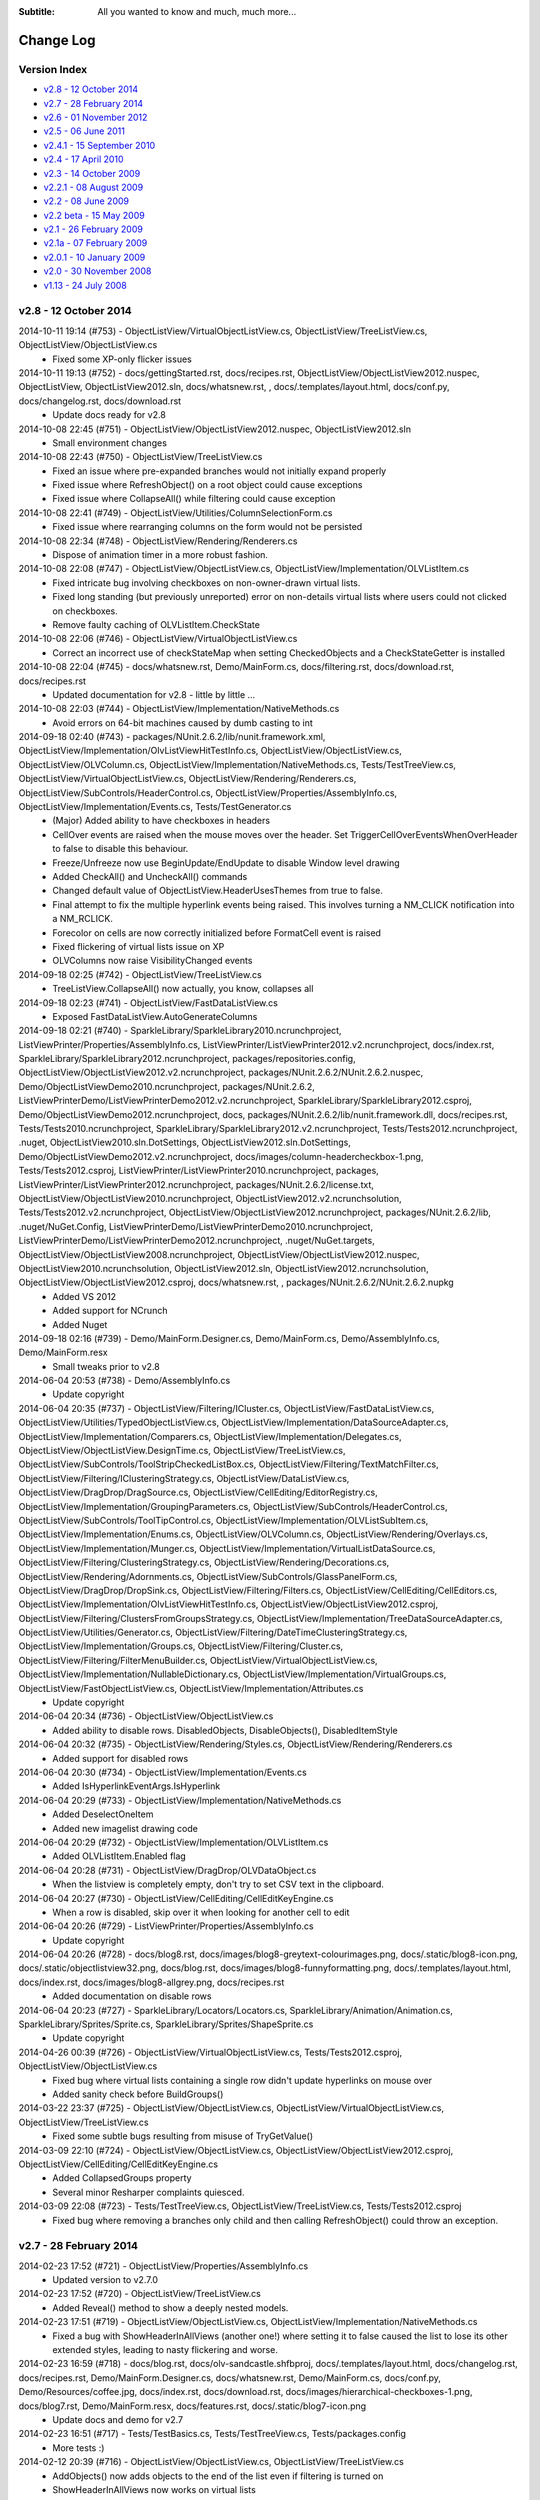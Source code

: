 .. -*- coding: UTF-8 -*-

:Subtitle: All you wanted to know and much, much more...

.. _changelog:

Change Log
==========

Version Index
-------------
* `v2.8 - 12 October 2014`_
* `v2.7 - 28 February 2014`_
* `v2.6 - 01 November 2012`_
* `v2.5 - 06 June 2011`_
* `v2.4.1 - 15 September 2010`_
* `v2.4 - 17 April 2010`_
* `v2.3 - 14 October 2009`_
* `v2.2.1 - 08 August 2009`_
* `v2.2 - 08 June 2009`_
* `v2.2 beta - 15 May 2009`_
* `v2.1 - 26 February 2009`_
* `v2.1a - 07 February 2009`_
* `v2.0.1 - 10 January 2009`_
* `v2.0 - 30 November 2008`_
* `v1.13 - 24 July 2008`_


v2.8 - 12 October 2014
----------------------

2014-10-11 19:14 (#753) - ObjectListView/VirtualObjectListView.cs, ObjectListView/TreeListView.cs, ObjectListView/ObjectListView.cs
  - Fixed some XP-only flicker issues

2014-10-11 19:13 (#752) - docs/gettingStarted.rst, docs/recipes.rst, ObjectListView/ObjectListView2012.nuspec, ObjectListView, ObjectListView2012.sln, docs/whatsnew.rst, , docs/.templates/layout.html, docs/conf.py, docs/changelog.rst, docs/download.rst
  - Update docs ready for v2.8

2014-10-08 22:45 (#751) - ObjectListView/ObjectListView2012.nuspec, ObjectListView2012.sln
  - Small environment changes

2014-10-08 22:43 (#750) - ObjectListView/TreeListView.cs
  - Fixed an issue where pre-expanded branches would not initially expand properly
  - Fixed issue where RefreshObject() on a root object could cause exceptions
  - Fixed issue where CollapseAll() while filtering could cause exception

2014-10-08 22:41 (#749) - ObjectListView/Utilities/ColumnSelectionForm.cs
  - Fixed issue where rearranging columns on the form would not be persisted

2014-10-08 22:34 (#748) - ObjectListView/Rendering/Renderers.cs
  - Dispose of animation timer in a more robust fashion.

2014-10-08 22:08 (#747) - ObjectListView/ObjectListView.cs, ObjectListView/Implementation/OLVListItem.cs
  - Fixed intricate bug involving checkboxes on non-owner-drawn virtual lists.
  - Fixed long standing (but previously unreported) error on non-details virtual lists where users could not clicked on checkboxes.
  - Remove faulty caching of OLVListItem.CheckState

2014-10-08 22:06 (#746) - ObjectListView/VirtualObjectListView.cs
  - Correct an incorrect use of checkStateMap when setting CheckedObjects and a CheckStateGetter is installed

2014-10-08 22:04 (#745) - docs/whatsnew.rst, Demo/MainForm.cs, docs/filtering.rst, docs/download.rst, docs/recipes.rst
  - Updated documentation for v2.8 - little by little ...

2014-10-08 22:03 (#744) - ObjectListView/Implementation/NativeMethods.cs
  - Avoid errors on 64-bit machines caused by dumb casting to int

2014-09-18 02:40 (#743) - packages/NUnit.2.6.2/lib/nunit.framework.xml, ObjectListView/Implementation/OlvListViewHitTestInfo.cs, ObjectListView/ObjectListView.cs, ObjectListView/OLVColumn.cs, ObjectListView/Implementation/NativeMethods.cs, Tests/TestTreeView.cs, ObjectListView/VirtualObjectListView.cs, ObjectListView/Rendering/Renderers.cs, ObjectListView/SubControls/HeaderControl.cs, ObjectListView/Properties/AssemblyInfo.cs, ObjectListView/Implementation/Events.cs, Tests/TestGenerator.cs
  - (Major) Added ability to have checkboxes in headers
  - CellOver events are raised when the mouse moves over the header. Set TriggerCellOverEventsWhenOverHeader to false to disable this behaviour.
  - Freeze/Unfreeze now use BeginUpdate/EndUpdate to disable Window level drawing
  - Added CheckAll() and UncheckAll() commands
  - Changed default value of ObjectListView.HeaderUsesThemes from true to false.
  - Final attempt to fix the multiple hyperlink events being raised. This involves turning a NM_CLICK notification into a NM_RCLICK.
  - Forecolor on cells are now correctly initialized before FormatCell event is raised
  - Fixed flickering of virtual lists issue on XP
  - OLVColumns now raise VisibilityChanged events

2014-09-18 02:25 (#742) - ObjectListView/TreeListView.cs
  - TreeListView.CollapseAll() now actually, you know, collapses all

2014-09-18 02:23 (#741) - ObjectListView/FastDataListView.cs
  - Exposed FastDataListView.AutoGenerateColumns

2014-09-18 02:21 (#740) - SparkleLibrary/SparkleLibrary2010.ncrunchproject, ListViewPrinter/Properties/AssemblyInfo.cs, ListViewPrinter/ListViewPrinter2012.v2.ncrunchproject, docs/index.rst, SparkleLibrary/SparkleLibrary2012.ncrunchproject, packages/repositories.config, ObjectListView/ObjectListView2012.v2.ncrunchproject, packages/NUnit.2.6.2/NUnit.2.6.2.nuspec, Demo/ObjectListViewDemo2010.ncrunchproject, packages/NUnit.2.6.2, ListViewPrinterDemo/ListViewPrinterDemo2012.v2.ncrunchproject, SparkleLibrary/SparkleLibrary2012.csproj, Demo/ObjectListViewDemo2012.ncrunchproject, docs, packages/NUnit.2.6.2/lib/nunit.framework.dll, docs/recipes.rst, Tests/Tests2010.ncrunchproject, SparkleLibrary/SparkleLibrary2012.v2.ncrunchproject, Tests/Tests2012.ncrunchproject, .nuget, ObjectListView2010.sln.DotSettings, ObjectListView2012.sln.DotSettings, Demo/ObjectListViewDemo2012.v2.ncrunchproject, docs/images/column-headercheckbox-1.png, Tests/Tests2012.csproj, ListViewPrinter/ListViewPrinter2010.ncrunchproject, packages, ListViewPrinter/ListViewPrinter2012.ncrunchproject, packages/NUnit.2.6.2/license.txt, ObjectListView/ObjectListView2010.ncrunchproject, ObjectListView2012.v2.ncrunchsolution, Tests/Tests2012.v2.ncrunchproject, ObjectListView/ObjectListView2012.ncrunchproject, packages/NUnit.2.6.2/lib, .nuget/NuGet.Config, ListViewPrinterDemo/ListViewPrinterDemo2010.ncrunchproject, ListViewPrinterDemo/ListViewPrinterDemo2012.ncrunchproject, .nuget/NuGet.targets, ObjectListView/ObjectListView2008.ncrunchproject, ObjectListView/ObjectListView2012.nuspec, ObjectListView2010.ncrunchsolution, ObjectListView2012.sln, ObjectListView2012.ncrunchsolution, ObjectListView/ObjectListView2012.csproj, docs/whatsnew.rst, , packages/NUnit.2.6.2/NUnit.2.6.2.nupkg
  - Added VS 2012
  - Added support for NCrunch
  - Added Nuget

2014-09-18 02:16 (#739) - Demo/MainForm.Designer.cs, Demo/MainForm.cs, Demo/AssemblyInfo.cs, Demo/MainForm.resx
  - Small tweaks prior to v2.8

2014-06-04 20:53 (#738) - Demo/AssemblyInfo.cs
  - Update copyright

2014-06-04 20:35 (#737) - ObjectListView/Filtering/ICluster.cs, ObjectListView/FastDataListView.cs, ObjectListView/Utilities/TypedObjectListView.cs, ObjectListView/Implementation/DataSourceAdapter.cs, ObjectListView/Implementation/Comparers.cs, ObjectListView/Implementation/Delegates.cs, ObjectListView/ObjectListView.DesignTime.cs, ObjectListView/TreeListView.cs, ObjectListView/SubControls/ToolStripCheckedListBox.cs, ObjectListView/Filtering/TextMatchFilter.cs, ObjectListView/Filtering/IClusteringStrategy.cs, ObjectListView/DataListView.cs, ObjectListView/DragDrop/DragSource.cs, ObjectListView/CellEditing/EditorRegistry.cs, ObjectListView/Implementation/GroupingParameters.cs, ObjectListView/SubControls/HeaderControl.cs, ObjectListView/SubControls/ToolTipControl.cs, ObjectListView/Implementation/OLVListSubItem.cs, ObjectListView/Implementation/Enums.cs, ObjectListView/OLVColumn.cs, ObjectListView/Rendering/Overlays.cs, ObjectListView/Implementation/Munger.cs, ObjectListView/Implementation/VirtualListDataSource.cs, ObjectListView/Filtering/ClusteringStrategy.cs, ObjectListView/Rendering/Decorations.cs, ObjectListView/Rendering/Adornments.cs, ObjectListView/SubControls/GlassPanelForm.cs, ObjectListView/DragDrop/DropSink.cs, ObjectListView/Filtering/Filters.cs, ObjectListView/CellEditing/CellEditors.cs, ObjectListView/Implementation/OlvListViewHitTestInfo.cs, ObjectListView/ObjectListView2012.csproj, ObjectListView/Filtering/ClustersFromGroupsStrategy.cs, ObjectListView/Implementation/TreeDataSourceAdapter.cs, ObjectListView/Utilities/Generator.cs, ObjectListView/Filtering/DateTimeClusteringStrategy.cs, ObjectListView/Implementation/Groups.cs, ObjectListView/Filtering/Cluster.cs, ObjectListView/Filtering/FilterMenuBuilder.cs, ObjectListView/VirtualObjectListView.cs, ObjectListView/Implementation/NullableDictionary.cs, ObjectListView/Implementation/VirtualGroups.cs, ObjectListView/FastObjectListView.cs, ObjectListView/Implementation/Attributes.cs
  - Update copyright

2014-06-04 20:34 (#736) - ObjectListView/ObjectListView.cs
  - Added ability to disable rows. DisabledObjects, DisableObjects(), DisabledItemStyle

2014-06-04 20:32 (#735) - ObjectListView/Rendering/Styles.cs, ObjectListView/Rendering/Renderers.cs
  - Added support for disabled rows

2014-06-04 20:30 (#734) - ObjectListView/Implementation/Events.cs
  - Added IsHyperlinkEventArgs.IsHyperlink

2014-06-04 20:29 (#733) - ObjectListView/Implementation/NativeMethods.cs
  - Added DeselectOneItem
  - Added new imagelist drawing code

2014-06-04 20:29 (#732) - ObjectListView/Implementation/OLVListItem.cs
  - Added OLVListItem.Enabled flag

2014-06-04 20:28 (#731) - ObjectListView/DragDrop/OLVDataObject.cs
  - When the listview is completely empty, don't try to set CSV text in the clipboard.

2014-06-04 20:27 (#730) - ObjectListView/CellEditing/CellEditKeyEngine.cs
  - When a row is disabled, skip over it when looking for another cell to edit

2014-06-04 20:26 (#729) - ListViewPrinter/Properties/AssemblyInfo.cs
  - Update copyright

2014-06-04 20:26 (#728) - docs/blog8.rst, docs/images/blog8-greytext-colourimages.png, docs/.static/blog8-icon.png, docs/.static/objectlistview32.png, docs/blog.rst, docs/images/blog8-funnyformatting.png, docs/.templates/layout.html, docs/index.rst, docs/images/blog8-allgrey.png, docs/recipes.rst
  - Added documentation on disable rows

2014-06-04 20:23 (#727) - SparkleLibrary/Locators/Locators.cs, SparkleLibrary/Animation/Animation.cs, SparkleLibrary/Sprites/Sprite.cs, SparkleLibrary/Sprites/ShapeSprite.cs
  - Update copyright

2014-04-26 00:39 (#726) - ObjectListView/VirtualObjectListView.cs, Tests/Tests2012.csproj, ObjectListView/ObjectListView.cs
  - Fixed bug where virtual lists containing a single row didn't update hyperlinks on mouse over
  - Added sanity check before BuildGroups()

2014-03-22 23:37 (#725) - ObjectListView/ObjectListView.cs, ObjectListView/VirtualObjectListView.cs, ObjectListView/TreeListView.cs
  - Fixed some subtle bugs resulting from misuse of TryGetValue()

2014-03-09 22:10 (#724) - ObjectListView/ObjectListView.cs, ObjectListView/ObjectListView2012.csproj, ObjectListView/CellEditing/CellEditKeyEngine.cs
  - Added CollapsedGroups property
  - Several minor Resharper complaints quiesced.

2014-03-09 22:08 (#723) - Tests/TestTreeView.cs, ObjectListView/TreeListView.cs, Tests/Tests2012.csproj
  - Fixed bug where removing a branches only child and then calling RefreshObject() could throw an exception.



v2.7 - 28 February 2014
-----------------------

2014-02-23 17:52 (#721) - ObjectListView/Properties/AssemblyInfo.cs
  - Updated version to v2.7.0

2014-02-23 17:52 (#720) - ObjectListView/TreeListView.cs
  - Added Reveal() method to show a deeply nested models.

2014-02-23 17:51 (#719) - ObjectListView/ObjectListView.cs, ObjectListView/Implementation/NativeMethods.cs
  - Fixed a bug with ShowHeaderInAllViews (another one!) where setting it to false caused the list to lose its other extended styles, leading to nasty flickering and worse.

2014-02-23 16:59 (#718) - docs/blog.rst, docs/olv-sandcastle.shfbproj, docs/.templates/layout.html, docs/changelog.rst, docs/recipes.rst, Demo/MainForm.Designer.cs, docs/whatsnew.rst, Demo/MainForm.cs, docs/conf.py, Demo/Resources/coffee.jpg, docs/index.rst, docs/download.rst, docs/images/hierarchical-checkboxes-1.png, docs/blog7.rst, Demo/MainForm.resx, docs/features.rst, docs/.static/blog7-icon.png
  - Update docs and demo for v2.7

2014-02-23 16:51 (#717) - Tests/TestBasics.cs, Tests/TestTreeView.cs, Tests/packages.config
  - More tests :)

2014-02-12 20:39 (#716) - ObjectListView/ObjectListView.cs, ObjectListView/TreeListView.cs
  - AddObjects() now adds objects to the end of the list even if filtering is turned on
  - ShowHeaderInAllViews now works on virtual lists

2014-02-07 06:10 (#715) - ObjectListView/Implementation/Events.cs, ObjectListView/ObjectListView.cs
  - Added CellEditEventArgs.AutoDispose to allow cell editors to be disposed after use. Defaults to true. This allows heavy controls to be cached for reuse.
  - Bracketed column resizing with BeginUpdate/EndUpdate to smooth redraws (thanks to Davide)
  - Check for null when search-by-typing to catch rare/bizarre condition where GetNthItemInDisplayOrder() returns null

2014-02-07 05:19 (#714) - ObjectListView/ObjectListView.cs
  - Fix bug on virtual lists where the filter was not correctly reapplied after columns were added or removed.

2014-02-07 05:19 (#713) - Tests/Person.cs, Tests/TestTreeView.cs
  - Added test for model filter and column change interactions

2014-02-05 13:23 (#712) - Tests/TestExport.cs, Tests/TestSorting.cs, Tests/Person.cs, Tests/TestTreeView.cs
  - Updated unit tests

2014-02-05 13:23 (#711) - ObjectListView/TreeListView.cs
  - Fix bug where refreshing a non-root item would collapse all expanded children of that item
  - ClearObjects() now actually, you know, clears objects :)
  - Corrected bug where Expanded event was being raised twice.
  - RebuildChildren() no longer checks if CanExpand is true before rebuilding.
  - Added public getter for TreeListView.TreeModel

2014-02-05 13:19 (#710) - Demo/ShellUtilities.cs
  - Resize shell images to match the current image size on the control

2014-02-05 13:18 (#709) - Demo/ObjectListViewDemo2012.csproj, Tests/Tests2005.csproj, Demo/ObjectListViewDemo2005.csproj, ObjectListView2012.sln, Tests/Tests2008.csproj, ObjectListView/ObjectListView2012.csproj, Demo/ObjectListViewDemo2008.csproj, ListViewPrinterDemo/ListViewPrinterDemo2012.csproj, ListViewPrinter/ListViewPrinter2012.csproj, Tests/Tests2012.csproj
  - Added VS 2012 solution

2014-02-05 13:17 (#708) - ObjectListView/Implementation/Events.cs, ObjectListView/ObjectListView.cs, ObjectListView/OLVColumn.cs
  - Added static property ObjectListView.GroupTitleDefault to allow the default group title to be localised

2014-01-28 06:48 (#707) - ObjectListView/TreeListView.cs
  - Corrected an off-by-1 error in hit detection, which meant that clicking in the last 16 pixels of an items label was being ignored.

2014-01-28 06:47 (#706) - ObjectListView/OLVColumn.cs
  - Remove experimental CheckBoxSettings (which somehow escaped into the wild)

2014-01-28 06:46 (#705) - ObjectListView/ObjectListView.cs
  - Remove experimental CheckBoxSettings (which somehow escaped into the wild)

2013-12-04 21:54 (#704) - ObjectListView/ObjectListView.cs, ObjectListView/VirtualObjectListView.cs, ObjectListView/TreeListView.cs
  - Moved event triggers into Collapse() and Expand() so that the events are always triggered.
  - CheckedObjects now includes objects that are in a branch that is currently collapsed
  - CollapseAll() and ExpandAll() now trigger cancellable events
  - Added TreeFactory to allow the underlying Tree to be replaced by another implementation.
  - HierarchicalCheckboxes now seems to work in all cases

2013-12-04 21:50 (#703) - Tests/TestBasics.cs, Tests/Person.cs, Tests/MainForm.cs, Tests/TestNotifications.cs, Tests/TestTreeView.cs, Tests/TestColumn.cs, Tests/TestCheckBoxes.cs
  - Added lots more unit tests

2013-12-04 21:49 (#702) - Demo/MainForm.resx, Demo/MainForm.Designer.cs, Demo/MainForm.cs
  - Minor changes to test HierarchicalCheckboxes

2013-11-24 13:31 (#701) - Tests/TestFlagClusteringStrategy.cs, Tests/TestTypedListView.cs, Tests/TestDateClusteringStrategy.cs
  - Adding missing unit test files

2013-09-24 00:18 (#700) - ObjectListView/Properties/AssemblyInfo.cs
  - Update version number to 2.6.1

2013-09-24 00:17 (#699) - ObjectListView/Implementation/VirtualListDataSource.cs
  - Added support for new UpdateObject() method

2013-09-24 00:17 (#698) - ObjectListView/ObjectListView.cs
  - Fixed bug in RefreshObjects() when model objects overrode the Equals()/GetHashCode() methods.
  - Made sure get state checker were used when they should have been

2013-09-24 00:16 (#697) - ObjectListView/FastObjectListView.cs, ObjectListView/VirtualObjectListView.cs, ObjectListView/TreeListView.cs
  - Added support for new UpdateObject() method
  - Fixed bugs in existing RefreshObjects()

2013-09-24 00:15 (#696) - Tests/TestCheckBoxes.cs, Tests/Tests2010.csproj, Tests/TestExport.cs, Tests/TestBasics.cs, Tests/Person.cs, Tests/TestFilters.cs, Tests/TestNotifications.cs, Tests/TestTreeView.cs
  - Added more tests, especially around RefreshObject()

2013-08-18 16:49 (#695) - ObjectListView/Implementation/OlvListViewHitTestInfo.cs, ObjectListView/ObjectListView.cs, ObjectListView/OLVColumn.cs, ObjectListView/Filtering/FlagClusteringStrategy.cs, ObjectListView/DragDrop/OLVDataObject.cs, ObjectListView/ObjectListView.DesignTime.cs, ObjectListView/Properties/AssemblyInfo.cs
  - Clicking on a non-groupable column header when showing groups will now sort the group contents by that column.
  - Added more docs

2013-08-18 16:48 (#694) - ObjectListView/Rendering/Renderers.cs
  - Fixed bug where Images were not vertically aligned

2013-08-18 16:47 (#693) - ObjectListView/Utilities/ColumnSelectionForm.cs
  - Fixed obscure bug in column re-ordered. Thanks to Edwin Chen.



v2.6 - 01 November 2012
-----------------------

2012-10-30 20:15 (#691) - ObjectListView/Properties/AssemblyInfo.cs
  - Update version number

2012-10-30 20:15 (#690) - ObjectListView/Utilities/TypedObjectListView.cs
  - Handle rare case where a null model object was passed into aspect getters.

2012-10-30 20:14 (#689) - ObjectListView/Rendering/Renderers.cs
  - Hit detection will no longer report check box hits on columns without checkboxes.

2012-10-30 20:13 (#688) - Tests/TestBasics.cs
  - Added tests for TypedObjectListView

2012-10-30 20:13 (#687) - ObjectListView/TreeListView.cs
  - Circumvent annoying bug in ListView control where changing selection would leave artefacts on the control.

2012-10-16 09:28 (#686) - ObjectListView/Utilities/Generator.cs, docs/.templates/layout.html, docs/changelog.rst, docs/recipes.rst, Demo/MainForm.resx, Tests/TestGenerator.cs, docs/features.rst, ObjectListView/ObjectListView.cs, Demo/MainForm.Designer.cs, docs/whatsnew.rst, Demo/MainForm.cs
  - Small changes preparing for v2.6 release

2012-10-13 17:11 (#685) - ObjectListView/TreeListView.cs
  - Don't trigger selection changed events during expands
  - Check that branches can still expand during Rebuild() and ExpandAll()

2012-10-13 17:09 (#684) - ObjectListView/ObjectListView2010.csproj
  - Undefine DEBUG symbol in release build

2012-10-13 17:08 (#683) - ObjectListView/ObjectListView.DesignTime.cs
  - Fall back to more specific type name for the ListViewDesigner if the first GetType() fails.

2012-10-13 17:07 (#682) - ObjectListView/ObjectListView.cs
  - Added ObjectListView.EditModel() -- a convenience method to start an edit operation on a model
  - Don't trigger selection changed events during sorting/grouping or add/removing columns
  - SmallImageSize is now calculated correctly
  - TopItemIndex now uses a WinAPI message rather than messing with the fragile ListView.TopItem property
  - Added AutoSizeColumns() which will resize columns that have a width of 0 or -1 to the width of their contents or header respectively
  - GroupingParameters.ItemComparer is now honoured
  - Unlock grouping menu command now correctly resets AlwaysGroupBySortOrder
  - Internally use PrimarySortColumn and PrimarySortOrder instead of LastSortColumn and LastSortOrder

2012-10-13 16:59 (#681) - ObjectListView/Rendering/Renderers.cs
  - Only use Timer when redrawing animated GIFs. Release Timer when animation is paused.

2012-10-13 16:57 (#680) - ObjectListView/Filtering/TextMatchFilter.cs
  - Allow filtering to consider additional columns

2012-10-13 16:56 (#679) - Demo/MainForm.resx, Demo/ObjectListViewDemo2005.csproj, Demo/MainForm.Designer.cs, Demo/MainForm.cs
  - Show off treeview data binding

2012-08-22 21:53 (#678) - Tests/TestColumn.cs, Tests/TestBasics.cs, Tests/TestSelection.cs, Tests/TestGenerator.cs
  - Added tests for EffectiveRowHeight, IgnoreMissingAspects
  - Added tests for not raising selection events whilst rebuilding the list
  - Added tests for [OLVChildren] and [OLVIgnore]

2012-08-22 21:51 (#677) - ObjectListView/Utilities/TypedObjectListView.cs
  - Honour IgnoreMissingAspects when generating methods for aspect getters

2012-08-22 21:50 (#676) - ObjectListView/Utilities/Generator.cs
  - Generator now uses [OLVChildren] attribute to select a property to auto generate CanExpandGetter and ChildrenGetters
  - Generator now honours [OLVIgnore] attribute.
  - Made clear the Generator only works on properties, not fields or parameter-less methods
  - If generator sets ImageAspectGetter on a non-primary column, it automatically enabled images on subitems.
  - Slightly better column title generation: "MyPropertyName" => "My Property Name"

2012-08-22 21:45 (#675) - ObjectListView/Rendering/TreeRenderer.cs
  - Tree renderer now correctly vertically aligns the tree structure
  - It also takes cell padding into account

2012-08-22 21:44 (#674) - ObjectListView/Rendering/Renderers.cs
  - Made all renderers correctly honour padding and cell alignment
  - HighlightTextRenderer now correctly vertically positions the highlighing
  - Made rendering work without a Column being set

2012-08-22 21:42 (#673) - ObjectListView/Rendering/Adornments.cs
  - Correctly dispose of brush and pen resources
  - Made lots of methods virtual

2012-08-22 21:41 (#672) - ObjectListView/Implementation/OLVListItem.cs
  - Trivial code refactor

2012-08-22 21:40 (#671) - ObjectListView/Implementation/NativeMethods.cs
  - Added LVM_GETTOPINDEX message

2012-08-22 21:40 (#670) - ObjectListView/Implementation/Munger.cs
  - Automatically set IgnoreMissingAspects to true on DEBUG builds only
  - Added Munger.GetValueEx() which will actually throw an exception

2012-08-22 21:38 (#669) - ObjectListView/Implementation/DataSourceAdapter.cs
  - Unify common column creation functionality with Generator when possible

2012-08-22 21:38 (#668) - ObjectListView/Implementation/Attributes.cs
  - Added [OLVChildren] and [OLVIgnore]
  - OLV attributes can now only be set on properties

2012-08-08 22:41 (#667) - docs/recipes.rst, docs/features.rst, docs/whatsnew.rst, docs/.templates/layout.html, docs/conf.py, docs/changelog.rst, docs/download.rst, docs/index.rst
  - Updated docs in preparation for v2.6 release

2012-08-08 22:40 (#666) - Tests/Tests2005.csproj, Tests/TestGenerator.cs, Tests/Tests2008.csproj, Tests/Tests2010.csproj, Tests/TestExport.cs
  - Added tests for OLVExporter
  - Added tests for Generator without [OLVColumn] attributes

2012-08-08 22:39 (#665) - ObjectListView/ObjectListView2008.csproj, ObjectListView/DragDrop/OLVDataObject.cs, ObjectListView/Utilities/OLVExporter.cs, ObjectListView/ObjectListView2010.csproj, ObjectListView/ObjectListView.cs, ObjectListView/ObjectListView2005.csproj
  - Added OLVExporter.cs
  - Clipboard now includes CSV format

2012-08-06 10:37 (#664) - ObjectListView/ObjectListView.cs
  - Added CellPadding and CellVerticalAlignment properties
  - Don't start a cell edit operation when the user clicks on the background of a checkbox cell.
  - Honor values from the BeforeSorting event when calling a CustomSorter
  - Added ObjectListView.ShowCellPaddingBounds to help with figuring out cell padding problems.
  - Ensure that any cell edit operations finishes when the window moves

2012-08-06 10:33 (#663) - ObjectListView/SubControls/GlassPanelForm.cs
  - Make sure we Unbind when Disposing of the GlassPanelForm

2012-08-06 10:32 (#662) - ObjectListView/OLVColumn.cs
  - Added CellPadding and CellVerticalAlignment properties

2012-08-06 10:32 (#661) - ObjectListView/Rendering/TreeRenderer.cs
  - Added preferedSize parameter to IRenderer.GetEditRectangle().

2012-08-06 10:31 (#660) - ObjectListView/Rendering/Renderers.cs
  - [Breaking change] Added preferedSize parameter to IRenderer.GetEditRectangle().
  - Added CellPadding to various places. Replaced DescribedTaskRenderer.CellPadding.
  - Added CellVerticalAlignment to various places allow cell contents to be vertically aligned (rather than always being centered)

2012-08-06 10:27 (#659) - ObjectListView/Implementation/OLVListItem.cs, ObjectListView/Implementation/OLVListSubItem.cs
  - Added CellPadding and CellVerticalAlignment properties

2012-08-06 10:27 (#658) - ObjectListView/Implementation/NullableDictionary.cs
  - Fixed bug where Values did not return the value associated with the null key.

2012-08-06 10:25 (#656) - ObjectListView/CellEditing/CellEditors.cs
  - Make most editors public so they can be reused/subclassed. UintUpDown editor cannot be made public since uint type is not CLR compliant.

2012-07-21 17:37 (#655) - ObjectListView/ObjectListView.cs
  - Fixed bug with cell editing where the cell editing didn't finish until the first idle event. This meant that if you clicked and held on the scroll thumb to finish a cell edit, the editor wouldn't be removed until the mouse was released.
  - Fixed bug with SingleClick cell edit mode where the cell editing would not begin until the mouse moved after the click.
  - Fixed bug where removing a column from a LargeIcon or SmallIcon view would crash the control.
  - Added Reset() method, which definitively removes all rows *and* columns from an ObjectListView.
  - Added FilteredObjects property which returns the collection of objects that survives any installed filters.

2012-07-21 17:33 (#654) - ObjectListView/TreeListView.cs
  - Try to preserve vertical scroll position when rebuilding the list

2012-07-21 17:32 (#653) - ObjectListView/VirtualObjectListView.cs
  - Corrected several bugs related to groups on virtual lists.
  - Added EnsureNthGroupVisible() since EnsureGroupVisible() can't work on virtual lists.

2012-07-21 17:31 (#652) - ObjectListView/FastObjectListView.cs
  - Correct search-by-typing when grouped

2012-07-21 17:30 (#651) - ObjectListView/DataListView.cs
  - Updated docs for changing DataSources on DataListView

2012-07-21 17:27 (#650) - ObjectListView/Utilities/Generator.cs
  - Allow columns to be generated even if they are not marked with [OLVColumn]
  - Converted class from static to instance to allow it to be subclassed. Also, added IGenerator to allow it to be completely reimplemented.

2012-07-21 17:26 (#649) - ObjectListView/Properties/AssemblyInfo.cs
  - Updated to 2.6b version

2012-07-21 17:24 (#648) - ObjectListView/Implementation/TreeDataSourceAdapter.cs
  - Override ChangePosition() so that it reveals the item within its parent

2012-07-21 17:24 (#647) - ObjectListView/Implementation/DataSourceAdapter.cs
  - Separated ChangePosition() method so it can be overridden in derived classes

2012-07-21 17:23 (#646) - ObjectListView/Implementation/Attributes.cs
  - There are several property where we actually want nullable value (bool?, int?), but it seems attribute properties can't be nullable types. So we explicitly track if those properties have been set.

2012-07-21 17:21 (#645) - ObjectListView/CellEditing/CellEditors.cs
  - Made internal editors so they can be reused

2012-06-11 14:31 (#643) - Demo/MainForm.resx, Demo/MainForm.Designer.cs, Demo/MainForm.cs, Demo/FamilyTree.xml, Demo/ObjectListViewDemo2010.csproj
  - Added Data-bound tree list view

2012-06-11 14:30 (#642) - Tests/Tests2010.csproj, Tests/TestBasics.cs, Tests/Tests2005.csproj, Tests/TestSorting.cs, Tests/Person.cs, Tests/Tests2008.csproj, Tests/TestFilters.cs, Tests/TestNotifications.cs
  - Added new clustering tests
  - Added notification tests

2012-06-11 14:28 (#641) - ObjectListView/ObjectListView2010.csproj, ObjectListView/ObjectListView2005.csproj, ObjectListView/ObjectListView2008.csproj
  - Added new files
  - Remove unused resource

2012-06-11 14:27 (#640) - ObjectListView/VirtualObjectListView.cs
  - Update subscriptions when model objects change

2012-06-11 14:27 (#639) - ObjectListView/TreeListView.cs
  - When refreshing children, only fetch children if the branch is already expanded and can be expanded

2012-06-11 14:24 (#638) - ObjectListView/OLVColumn.cs
  - ValueBasedFilter property now defers filter creation to the clustering strategy

2012-06-11 14:23 (#637) - ObjectListView/ObjectListView.cs
  - [Big] Added UseNotifyPropertyChanged to allow OLV to listen for INotifyPropertyChanged events on models.
  - Added static property ObjectListView.IgnoreMissingAspects. If this is set to true, all ObjectListViews will silently ignore missing aspect errors. Read the remarks to see why this would be useful.
  - Setting UseFilterIndicator to true now sets HeaderUsesTheme to false. Also, changed default value of UseFilterIndicator to false. Previously, HeaderUsesTheme and UseFilterIndicator defaulted to true, which was pointless since when the HeaderUsesTheme is true, UseFilterIndicator does nothing.
  - Inserting objects on a filtered list now triggers ItemsChanged event as it should have

2012-06-11 14:20 (#636) - ObjectListView/FastObjectListView.cs
  - Added more efficient implementation of FilteredObjectList to FastObjectListView

2012-06-11 14:18 (#635) - ObjectListView/DataListView.cs, ObjectListView/DataTreeListView.cs
  - Added DataTreeListView, a data-bound tree view
  - Added AutoGenerateColumns to DataListView to allow control of whether the columns will be generated from the data source

2012-06-11 14:14 (#634) - ObjectListView/SubControls/GlassPanelForm.cs
  - Explicitly remember the widget hierarchy when the GlassPanelForm is created so that when it is destroyed, we can unsubscribe from the correct widgets -- even if the widget hierarchy changes.

2012-06-11 14:12 (#633) - ObjectListView/Implementation/DataSourceAdapter.cs, ObjectListView/Implementation/TreeDataSourceAdapter.cs, ObjectListView/Implementation/Munger.cs
  - Added TreeDataSourceAdapter, used for DataTreeListView
  - Added finalizer to DataSourceAdapter

2012-06-11 13:55 (#632) - ObjectListView/DragDrop/DropSink.cs
  - Added UseDefaultCursors which allows the user to choose if default cursors will be used during drag and drop operations

2012-06-11 13:55 (#631) - ObjectListView/Filtering/Filters.cs, ObjectListView/Filtering/IClusteringStrategy.cs, ObjectListView/Filtering/FlagClusteringStrategy.cs, ObjectListView/Filtering/DateTimeClusteringStrategy.cs, ObjectListView/Filtering/FilterMenuBuilder.cs, ObjectListView/Filtering/ClusteringStrategy.cs
  - Allow the same model object to be in multiple clusters. Useful for xor'ed flag fields, and multi-value strings (e.g. hobbies that are stored as comma separated values).
  - Added CreateFilter to IClusteringStrategy interface
  - Added FlagClusteringStrategy, which groups model objects based on an xor-ed collection of bit flags
  - Added FlagBitSetFilter, which filters model objects based on an xor-ed collection of bit flags

2012-05-07 16:16 (#630) - ObjectListView/ObjectListView.cs
  - Fix bug where collapsing the first group would cause decorations to stop being drawn (SR #3502608)

2012-05-07 16:16 (#629) - ObjectListView/ObjectListView.DesignTime.cs
  - Removed some non-2.0 language usage

2012-05-07 16:15 (#628) - ObjectListView/VirtualObjectListView.cs
  - VirtualObjectListView.CheckBoxes is now correctly marked with a default value of false.

2012-05-07 16:15 (#627) - ObjectListView/ObjectListView2008.csproj
  - Turn off XML docs generation

2012-05-07 16:14 (#626) - ObjectListView/Rendering/Overlays.cs
  - Don't draw a text overlay if it has no text

2012-05-07 16:14 (#625) - docs/.templates/layout.html, docs/changelog.rst, docs/index.rst, docs/blog6.rst, docs/whatsnew.rst, docs/blog.rst
  - Ready for 2.5.1 release

2012-05-04 23:38 (#624) - ObjectListView/ObjectListView.cs
  - Added ObjectListView.IgnoreMissingAspects static property

2012-05-04 23:37 (#623) - ObjectListView/FastObjectListView.cs, ObjectListView/Implementation/VirtualGroups.cs, ObjectListView/Implementation/Attributes.cs, ObjectListView/Filtering/ICluster.cs, ObjectListView/FastDataListView.cs, ObjectListView/Utilities/TypedObjectListView.cs, ObjectListView/Implementation/Comparers.cs, ObjectListView/Implementation/DataSourceAdapter.cs, docs/olv-sandcastle.shfbproj, ObjectListView/Implementation/Delegates.cs, ObjectListView/TreeListView.cs, ObjectListView/Properties/AssemblyInfo.cs, ObjectListView/SubControls/ToolStripCheckedListBox.cs, docs/recipes.rst, ObjectListView/Filtering/TextMatchFilter.cs, ObjectListView/Filtering/IClusteringStrategy.cs, docs/.static/flicker-gone.swf, ObjectListView/Implementation/NativeMethods.cs, ObjectListView/DragDrop/DragSource.cs, ObjectListView/DataListView.cs, ObjectListView/CellEditing/EditorRegistry.cs, ObjectListView/Implementation/GroupingParameters.cs, ObjectListView/Rendering/Renderers.cs, ObjectListView/SubControls/HeaderControl.cs, ObjectListView/CellEditing/CellEditKeyEngine.cs, ObjectListView/SubControls/ToolTipControl.cs, ObjectListView/Implementation/OLVListSubItem.cs, ObjectListView/Implementation/Enums.cs, docs/.static/blog6-icon.png, ObjectListView/OLVColumn.cs, ObjectListView/Rendering/Overlays.cs, ObjectListView/Implementation/Munger.cs, ObjectListView/Implementation/VirtualListDataSource.cs, ObjectListView/DragDrop/OLVDataObject.cs, ObjectListView/Filtering/ClusteringStrategy.cs, ObjectListView/Rendering/Adornments.cs, ObjectListView/Rendering/Decorations.cs, ObjectListView/SubControls/GlassPanelForm.cs, ObjectListView/ObjectListView2010.csproj, ObjectListView/DragDrop/DropSink.cs, ObjectListView/Filtering/Filters.cs, ObjectListView/CellEditing/CellEditors.cs, ObjectListView/Implementation/OlvListViewHitTestInfo.cs, ObjectListView/Filtering/ClustersFromGroupsStrategy.cs, ObjectListView/Implementation/OLVListItem.cs, ObjectListView/Rendering/Styles.cs, ObjectListView/Utilities/Generator.cs, ObjectListView/Filtering/DateTimeClusteringStrategy.cs, ObjectListView/Filtering/Cluster.cs, ObjectListView/Filtering/FilterMenuBuilder.cs, ObjectListView/VirtualObjectListView.cs, docs/blog6.rst, docs/.static/flicker.swf, ObjectListView/Implementation/NullableDictionary.cs
  - Avoid bug/feature in ListView.VirtalListSize setter that causes flickering when the size of the list changes.

2012-04-30 23:48 (#622) - Tests/TestFilters.cs, Tests/TestTreeView.cs, Tests/TestCheckBoxes.cs
  - Exercised a few more code paths through TreeListView

2012-04-30 23:48 (#621) - ObjectListView/TreeListView.cs
  - Fixed bug where CheckedObjects would return model objects that had been filtered out.
  - Allow any column to render the tree, not just column 0 (still not sure about this one)
  - Fixed some minor issues

2012-04-30 23:47 (#620) - ObjectListView/ObjectListView.cs, ObjectListView/VirtualObjectListView.cs
  - Updated some doc comments

2012-04-30 23:47 (#619) - docs/conf.py, docs/changelog.rst, docs/index.rst, docs/blog5.rst, docs/recipes.rst, docs/images/setbkimage.png, docs/images/setbkimage2.png, docs/whatsnew.rst, docs/blog.rst, docs/filtering.rst
  - Major update to blog about listview groups
  - Add new docs about native background images
  - Updated ready for 2.5.1 release

2012-04-26 23:22 (#618) - Demo/MainForm.cs
  - Remove unnecessary Invalidate()

2012-04-26 23:21 (#617) - ObjectListView/ObjectListView.DesignTime.cs, ObjectListView/TreeListView.cs, ObjectListView/Implementation/Events.cs, ObjectListView/ObjectListView.cs
  - Correctly categorize properties and events for the Designer
  - Hide group related properties and events on TreeListViews in designer.

2012-04-25 20:21 (#616) - docs/dragdrop.rst, docs/blog.rst, docs/.templates/layout.html, docs/conf.py, docs/blog4.rst, docs/faq.rst, docs/index.rst, docs/blog5.rst, docs/images/ClassDiagram-VirtualList.png, docs/images/ClassDiagram.png, docs/.static/blog5-icon.png, docs/ClassDiagram.dia
  - Added new blog about improving ListViewGroups

2012-04-25 20:19 (#615) - Demo/MainForm.cs, Demo/MainForm.resx, Demo/MainForm.Designer.cs
  - Show what is under the mouse in the status bar

2012-04-25 20:18 (#614) - ObjectListView/Implementation/Events.cs, ObjectListView/DragDrop/DropSink.cs, ObjectListView/Implementation/OlvListViewHitTestInfo.cs, ObjectListView/Implementation/NativeMethods.cs, ObjectListView/Implementation/OLVListItem.cs, ObjectListView/Implementation/Groups.cs
  - Added group state change and group expansion events
  - Improved hit testing to include groups

2012-04-25 20:16 (#613) - ObjectListView/ObjectListView.cs
  - Trigger GroupExpandingCollapsing event to allow the expand/collapse to be cancelled
  - Fixed SetGroupSpacing() so it corrects updates the space between all groups.
  - ResizeLastGroup() now does nothing since it was broken and I can't remember what it was even supposed to do :)
  - Upgraded hit testing to include hits on groups.
  - HotItemChanged is now correctly recalculated on each mouse move. Includes "hot" group information.

2012-04-25 20:14 (#612) - ObjectListView/VirtualObjectListView.cs
  - Fixed bug that occurred when adding/removing item while the view was grouped.

2012-04-25 20:13 (#611) - ObjectListView/ObjectListView2010.csproj, ObjectListView/FullClassDiagram.cd
  - Added class diagram

2012-04-14 16:26 (#610) - , ObjectListView/Filtering/FilterMenuBuilder.cs
  - Fixed rare bug with clustering an empty list (SF #3445118)

2012-04-14 16:06 (#609) - Demo/MainForm.resx, Demo/MainForm.Designer.cs, Demo/MainForm.cs
  - Listen for GroupStateChanged events

2012-04-14 16:05 (#608) - ObjectListView/CellEditing/CellEditKeyEngine.cs
  - Fixed bug where, on a OLV with only a single editable column, tabbing to change rows would edit the cell above rather than the cell below the cell being edited.

2012-04-14 15:41 (#607) - ObjectListView/Implementation/Events.cs, ObjectListView/ObjectListView.cs, ObjectListView/Implementation/NativeMethods.cs, ObjectListView/Implementation/Groups.cs
  - Added GroupStateChanged event. Useful for knowing when a group is collapsed/expanded.

2012-04-12 14:15 (#606) - Tests/SetupTestSuite.cs, Tests/TestCheckBoxes.cs, Tests/MainForm.resx, Tests/MainForm.Designer.cs
  - Added tests for PersistentCheckBoxes

2012-04-12 14:14 (#605) - ObjectListView/ObjectListView.cs, ObjectListView/VirtualObjectListView.cs, ObjectListView/Rendering/Renderers.cs, ObjectListView/SubControls/HeaderControl.cs, ObjectListView/Filtering/Filters.cs, ObjectListView/Resources/coffee.jpg
  - Added PersistentCheckBoxes property

2012-04-12 14:14 (#604) - ListViewPrinterDemo/Properties/Resources.Designer.cs, ListViewPrinterDemo/Properties/Resources.resx
  - Removed unused resource compass16

2012-04-12 14:13 (#603) - docs/recipes.rst
  - Added docs about PersistentCheckBoxes

2012-04-12 14:12 (#602) - Demo/MainForm.Designer.cs, Demo/MainForm.cs, Demo/MainForm.resx
  - Changed demo to use additionalFilter rather than ModelFilter

2012-04-07 15:40 (#601) - ObjectListView/ObjectListView.cs, ObjectListView/TreeListView.cs
  - Tweaked some code. No functional change

2012-04-07 15:38 (#600) - ObjectListView/Implementation/Munger.cs
  - Reverted some code to .NET 2.0 standard

2012-04-07 15:20 (#599) - ObjectListView/Rendering/Renderers.cs
  - Check that we don't try to draw an image beyong the end of the image list

2012-04-07 15:19 (#598) - ObjectListView/Implementation/Munger.cs
  - Fix bug that appears when a class has an Item() method with zero parameters

2012-04-07 15:17 (#597) - Demo/MainForm.Designer.cs, Demo/MainForm.cs, Demo/MainForm.resx
  - Exercise a few more code paths in the demo

2012-04-07 15:14 (#596) - ObjectListView/ObjectListView.cs
  - Fixed bug where clicking on a separator in the column select menu causes a crash

2011-06-26 13:42 (#595) - ObjectListView/Filtering/TextMatchFilter.cs
  - Handle searching for empty strings

2011-06-26 13:42 (#594) - ObjectListView/OLVColumn.cs
  - Small format changes

2011-06-26 13:41 (#593) - ObjectListView/ObjectListView.cs
  - Added CanUseApplicationIdle property to cover cases where Application.Idle events are not triggered. For example, when used within VS (and probably Office) extensions Application.Idle is never triggered. Set CanUseApplicationIdle to false to handle these cases.
  - Handle cases where a second tool tip is installed onto the ObjectListView.
  - Correctly recolour rows after an Insert or Move
  - Removed m.LParam cast which could cause overflow issues on Win7/64 bit.

2011-06-26 13:39 (#592) - ObjectListView/ObjectListView.DesignTime.cs
  - Vastly improved ObjectListViewDesigner, based off information in "'Inheriting' from an Internal WinForms Designer" on CodeProject.



v2.5 - 06 June 2011
-------------------

2011-06-06 23:25 (#590) - docs/blog.rst, docs/.templates/layout.html, docs/changelog.rst, docs/download.rst
  - Finalize v2.5.0 docs

2011-06-06 23:25 (#589) - Demo/MainForm.cs
  - Remove Debug statements

2011-06-06 23:24 (#588) - ObjectListView/FastObjectListView.cs, ObjectListView/Filtering/Filters.cs, ObjectListView/ObjectListView.cs
  - Correctly take ownership of objects before modifying objects collection

2011-06-04 23:30 (#585) - ObjectListView/ObjectListView.cs
  - Fixed bug where group image list was being lost

2011-06-04 23:03 (#584) - docs/Help/ObjectListView-Documentation.chm
  - v2.5.0

2011-06-04 22:28 (#581) - ObjectListView/VirtualObjectListView.cs
  - Made setting CheckedObjects more efficient on large collections

2011-06-04 22:27 (#580) - ObjectListView/ObjectListView.cs
  - SelectObject() and SelectObjects() no longer deselect all other rows. Set the SelectedObject or SelectedObjects property to do that.
  - Added CheckedObjectsEnumerable
  - Made setting CheckedObjects more efficient on large collections
  - Deprecated GetSelectedObject() and GetSelectedObjects()

2011-06-04 22:26 (#579) - ObjectListView/ObjectListView2010.csproj, ObjectListView/ObjectListView2005.csproj, ObjectListView/ObjectListView2008.csproj
  - Added columnselectionform.resx to projects

2011-06-04 22:26 (#578) - ObjectListView/Utilities/TypedObjectListView.cs
  - Change to using SelectedObject property rather than GetSelectedObject() method

2011-06-04 22:25 (#577) - ObjectListView/Utilities/ColumnSelectionForm.cs
  - Correctly enable controls when the form is first loaded

2011-06-04 22:24 (#576) - ObjectListView/Implementation/OLVListItem.cs
  - Added Checked property

2011-06-04 22:24 (#575) - docs/images/column-selection-inline.png, docs/images/column-selection-submenu.png, docs/whatsnew.rst, docs/faq.rst, docs/index.rst, docs/recipes.rst, docs/images/column-selection-modaldialog.png
  - Added new section about column selection
  - Improved section about checkboxes
  - Added more FAQs

2011-06-04 22:23 (#574) - Demo/MainForm.cs
  - Change to using SelectedObject property rather than GetSelectedObject() method

2011-05-31 23:04 (#573) - ObjectListView/Filtering/TextMatchFilter.cs, ObjectListView/Filtering/Filters.cs
  - Moved TextMatchFilter to its own file

2011-05-31 23:04 (#572) - docs/features.rst, docs/whatsnew.rst, docs/images/excel-filtering.png, docs/olv-sandcastle.shfbproj, docs/.templates/layout.html, docs/conf.py, docs/changelog.rst, docs/index.rst, docs/recipes.rst
  - v2.5 docs almost done

2011-05-31 23:03 (#571) - ObjectListView/VirtualObjectListView.cs
  - Reorganized code

2011-05-31 23:02 (#570) - ObjectListView/OLVColumn.cs
  - Added Sortable, Hideable, Groupable, Searchable, ShowTextInHeader properties

2011-05-31 23:02 (#569) - ObjectListView/ObjectListView.cs
  - Honour OLVColumn.Sortable and Groupable settings
  - Added ObjectListView.EnumerableToArray
  - Improved docs

2011-05-31 22:59 (#568) - ObjectListView/Utilities/ColumnSelectionForm.cs
  - Honour OLVColumn.Hideable setting

2011-05-31 22:59 (#567) - ObjectListView/FastObjectListView.cs
  - Use ObjectListView.EnumerableToArray
  - Improved docs

2011-05-31 22:58 (#566) - ObjectListView/ObjectListView2010.csproj, ObjectListView/ObjectListView2005.csproj, ObjectListView/ObjectListView2008.csproj
  - Added TextMatchFilter.cs to projects

2011-05-31 22:57 (#565) - ObjectListView/SubControls/HeaderControl.cs
  - Fixed bug that prevented columns from being resized in IDE Designer by dragging the column divider
  - Honour OLVColumn.ShowTextInHeader setting

2011-05-31 22:55 (#564) - ObjectListView/Rendering/Renderers.cs
  - Correctly draw subitem checkboxes when printing
  - Tidied up text highlighting a little

2011-05-31 22:54 (#563) - ObjectListView/Implementation/DataSourceAdapter.cs
  - Optimized adaptor
  - Improved docs

2011-05-31 22:52 (#562) - ObjectListView/Implementation/NativeMethods.cs
  - Improved ability to set the native background image

2011-05-31 22:51 (#561) - ObjectListView/Implementation/Munger.cs
  - Fixed situation where accessing a data value through an indexer when the target had both a integer and a string indexer didn't work reliably.

2011-05-31 22:50 (#560) - Demo/MainForm.cs
  - Use new text match filter factory methods

2011-05-31 22:50 (#559) - Tests/TestSorting.cs
  - Fast OLVs cant Unsort, so don't test it

2011-05-31 22:49 (#558) - Tests/TestFilters.cs
  - Improved text match tests

2011-05-18 22:56 (#556) - ObjectListView/OLVColumn.cs
  - Added MakeEqualGroupies()

2011-05-18 22:55 (#555) - ObjectListView/ObjectListView.cs
  - Added SetNativeBackground* methods
  - Added documentation comments
  - Added IsWin7OrLater
  - Made sure all created image list were 32-bit

2011-05-18 22:52 (#554) - ObjectListView/Filtering/Cluster.cs, ObjectListView/Filtering/FilterMenuBuilder.cs, ObjectListView/VirtualObjectListView.cs, ObjectListView/Filtering/ClusteringStrategy.cs, ObjectListView/TreeListView.cs, ObjectListView/CellEditing/CellEditKeyEngine.cs, ObjectListView/Rendering/Decorations.cs, ObjectListView/SubControls/ToolStripCheckedListBox.cs, ObjectListView/Implementation/Events.cs, ObjectListView/Filtering/Filters.cs, ObjectListView/Implementation/Enums.cs, ObjectListView/FastDataListView.cs, ObjectListView/Filtering/ClustersFromGroupsStrategy.cs, ObjectListView/ObjectListView2008.csproj
  - Added/corrected documentation comments

2011-05-18 22:48 (#553) - docs/.static/blog4-icon.png, docs/blog.rst, docs/olv-sandcastle.shfbproj, docs/images/blog4-infomessage.png, docs/images/dragdrop-tlv.png, docs/images/blog4-nodrop.png, docs/changelog.rst, docs/images/chili-smoothie.jpg, docs/recipes.rst, docs/images/blog4-basicform.png, docs/images/dragdrop-tlv-small.png, docs/whatsnew.rst, docs/dragdrop.rst, docs/samples.rst, docs/images/blog4-dropbetween.png, docs/conf.py, docs/blog4.rst, docs/images/blog4-emptyform.png
  - Ready documentation for v2.5

2011-04-27 14:56 (#552) - ObjectListView/OLVColumn.cs
  - OLVColumn has its own file

2011-04-27 14:55 (#551) - ObjectListView/ObjectListView2010.csproj, ObjectListView/Utilities/ColumnSelectionForm.resx, ObjectListView/ObjectListView2005.csproj, ObjectListView/Utilities/ColumnSelectionForm.Designer.cs, ObjectListView/ObjectListView2008.csproj, ObjectListView/Properties/Resources.resx, ObjectListView/Utilities/ColumnSelectionForm.cs, ObjectListView/Properties/Resources.Designer.cs, ObjectListView/ObjectListView.csproj
  - VS2005 project now has 2005 suffix
  - Updated projects for 2.5b

2011-04-27 14:53 (#550) - ObjectListView/VirtualObjectListView.cs
  - CheckedObjects now only returns objects that are currently in the list.  ClearObjects() now resets all check state info.
  - Filtering on grouped virtual lists no longer behaves strangely.

2011-04-27 14:52 (#549) - ObjectListView/TreeListView.cs
  - Added ExpandedObjects property and RebuildAll() method.
  - Added Expanding, Collapsing, Expanded and Collapsed events. The ..ing events are cancellable. These are only fired in response to user actions.

2011-04-27 14:49 (#548) - ObjectListView/ObjectListView.cs
  - Added SubItemChecking event
  - Fixed bug in handling of NewValue on CellEditFinishing event
  - Added UseFilterIndicator
  - Added some more localizable messages
  - FormatCellEventArgs now has a CellValue property, which is the model value displayed by the cell.
  - Tweaked UseTranslucentSelection and UseTranslucentHotItem to look (a little) more like Vista/Win7.
  - Alternate colours are now only applied in Details view (as they always should have been)
  - Alternate colours are now correctly recalculated after removing objects
  - Added SelectColumnOnRightClickBehaviour to allow the selecting of columns mechanism to be changed. Can now be InlineMenu (the default), SubMenu, or ModelDialog.
  - ColumnSelectionForm was moved from the demo into the ObjectListView project itself.
  - Ctrl-C copying is now able to use the DragSource to create the data transfer object.

2011-04-27 14:47 (#547) - ObjectListView/FastObjectListView.cs
  - Fixed problem with removing objects from filtered or sorted list
  - Optimized EnumerableToArray()

2011-04-27 14:45 (#546) - ObjectListView/SubControls/HeaderControl.cs
  - Added ability to draw filter indicator in a column's header

2011-04-27 14:44 (#545) - ObjectListView/Rendering/TreeRenderer.cs, ObjectListView/Rendering/Decorations.cs
  - Added ability to have a gradient background on BorderDecoration
  - TreeRenderer has its own file

2011-04-27 14:43 (#544) - ObjectListView/Properties/AssemblyInfo.cs
  - Updated version info

2011-04-27 14:43 (#543) - ObjectListView/Implementation/Events.cs, ObjectListView/Implementation/NullableDictionary.cs, ObjectListView/Implementation/OLVListSubItem.cs, ObjectListView/Implementation/Enums.cs, ObjectListView/Implementation/OlvListViewHitTestInfo.cs, ObjectListView/Implementation/OLVListItem.cs, ObjectListView/Implementation/Delegates.cs, ObjectListView/Implementation/GroupingParameters.cs
  - Added new tree events
  - Separated many utility classes into their own files

2011-04-27 14:42 (#542) - ObjectListView/Filtering/FirstLetterClusteringStrategy.cs, ObjectListView/Filtering/ClustersFromGroupsStrategy.cs, ObjectListView/Filtering/IClusteringStrategy.cs, ObjectListView/Filtering/DateTimeClusteringStrategy.cs, ObjectListView/Filtering/FilterMenuBuilder.cs, ObjectListView/Filtering/ClusteringStrategy.cs
  - Formalized creating clusters from groups
  - Added some images to filter menu

2011-04-27 14:39 (#541) - ObjectListView/Resources/filter.png, ObjectListView/Resources/sort-descending.png, ObjectListView/Resources/clear-filter.png, ObjectListView/Resources, ObjectListView/Resources/sort-ascending.png, ObjectListView/Resources/filter-icons3.png
  - Added some images for OLV to use

2011-04-27 14:38 (#540) - ObjectListView/DragDrop, ObjectListView/DragDrop/DragSource.cs, ObjectListView/DragDrop/OLVDataObject.cs, ObjectListView/DragDrop/DropSink.cs
  - Moved to their own files

2011-04-27 14:38 (#539) - ObjectListView/CellEditing/EditorRegistry.cs
  - Use OLVColumn.DataType if the value to be edited is null

2011-04-27 14:36 (#538) - Tests/Program.cs, Tests/Tests.csproj, Tests/TestBasics.cs, Tests/Tests2005.csproj
  - Updated for v2.5b

2011-04-27 14:35 (#537) - ListViewPrinterDemo/ListViewPrinterDemo.csproj, ListViewPrinterDemo/ListViewPrinterDemo2005.csproj, ListViewPrinterDemo/Resources/compass16.png
  - Updated for v2.5b

2011-04-27 14:34 (#536) - ListViewPrinter/ListViewPrinter.csproj, ListViewPrinter/Properties/AssemblyInfo.cs, ListViewPrinter/ListViewPrinter2005.csproj
  - Updated for v2.5b

2011-04-27 14:33 (#535) - Demo/Resources/redback1.png, Demo/Photos/jr.png, Demo/ObjectListViewDemo2008.csproj, Demo/Resources/limeleaf.png, Demo/MainForm.Designer.cs, Demo/MainForm.cs, Demo/Photos/np.png, Demo/Resources/star16.png, Demo/Photos/ns.png, Demo/Resources/redbull.png, Demo/Photos/ak.png, Demo/Photos/mb.png, Demo/Resources/tick16.png, Demo/AssemblyInfo.cs, Demo/Photos/cp.png, Demo/Photos/cr.png, Demo/Photos/gp.png, Demo/Photos/es.png, Demo/ObjectListViewDemo2005.csproj, Demo/Resources/down16.png, Demo/Photos/sj.png, Demo/Resources/fav32.png, Demo/Resources/folder16.png, Demo/Photos/sp.png, Demo/Resources/goldstart-32.png, Demo/Resources/movie16.png, Demo/Resources/music16.png, Demo/Photos/gab.png, Demo/MainForm.resx, Demo/Resources/goldstar3.png, Demo/ObjectListViewDemo.csproj, Demo/ObjectListViewDemo2010.csproj, Demo/Photos/jp.png
  - Added WITHOUT_ANIMATION compile time switch so that the demo can work with VS 2005
  - Updated for v2.5b

2011-04-27 14:31 (#534) - docs/images/coffee.jpg, docs/images/foobar-lookalike-small.png, docs/.static/listCtrlPrinter-icon.png, docs/.static/blog1-icon.png, docs/images/chili-smoothie2.jpg, docs/images/blog3-listview1a.png, docs/images/blog-setbkimage.png, docs/.static/faq-icon.png, docs/images/dragdrop-dropsubitem.png, docs/images/printpreview.png, docs/images/header-formatting.png, docs/images/ownerdrawn-example1.png, docs/images/group-formatting.png, docs/images/bar-renderer.png, docs/images/limeleaf.jpg, docs/images/cell-editing-border.png, docs/.static/recipes-icon.png, docs/overlays.rst, docs/images/blog-badscroll.png, docs/.static/whatsnew-icon.png, docs/.static/animations-icon.png, docs/images/hyperlinks.png, docs/.static/search-icon.png, docs/.static/blog2-icon.png, docs/.static/ownerDraw-icon.png, docs/images/flags-renderer.png, docs/images/gettingstarted-example1.png, docs/filtering.rst, docs/images/gettingstarted-example2.png, docs/images/gettingstarted-example3.png, docs/images/gettingstarted-example4.png, docs/images/gettingstarted-example5.png, docs/changelog.rst, docs/images/gettingstarted-example6.png, docs/.static/groupListView-icon.png, docs/.static/cellEditing-icon.png, docs/images/blog2-balloon1.png, docs/images/fancy-screenshot.png, docs/images/blog2-balloon2.png, docs/.static/majorClasses-icon.png, docs/images/dragdrop-dropbetween.png, docs/images/task-list-small.png, docs/images/tileview-example.png, docs/conf.py, docs/images/redbull.jpg, docs/index.rst, docs/images/image-renderer.png, docs/images/ReportModernExample.jpg, docs/.static/dragdrop-icon.png, docs/.static/overlays-icon.png, docs/images/ClassDiagram.png, docs/.static/samples-icon.png, docs/images/blog3-listview1.png, docs/.static/blog3-icon.png, docs/images/blog3-listview2.png, docs/images/blog3-listview3.png, docs/images/fancy-screenshot2.png, docs/images/blog3-listview4.png, docs/images/fancy-screenshot3.png, docs/images/ModelToScreenProcess.png, docs/images/right-arrow.png, docs/images/blog-overlayimage.png, docs/images/images-renderer.png, docs/.static/filtering-icon.png, docs/.static/blog-icon.png, docs/recipes.rst, docs/.static/dialog2-blue-800x1600.png, docs/images/dialog2-blue-800x1600.png, docs/images/tileview-ownerdrawn.png, docs/images/dragdrop-example1.png, docs/.static/changelog-icon.png, docs/images/header-with-image.png, docs/images/excel-filtering.png, docs/images/overlay.png, docs/images/dragdrop-feedbackcolor.png, docs/download.rst, docs/images/treelistview.png, docs/images/icecream3.jpg, docs/images/ObjectListView.jpg, docs/images/emptylistmsg-example.png, docs/.static/download-icon.png, docs/.static/index-icon.png, docs/images/vertical-header.png, docs/images/light-blue-800x1600.png, docs/.static/light-blue-800x1600.png, docs/images/multiimage-renderer.png, docs/images/dragdrop-infomsg.png, docs/images/decorations-example.png, docs/.static/features-icon.png, docs/images/dragdrop-dropbackground.png, docs/images/smoothie2.jpg, docs/images/dark-blue-800x1600.png, docs/images/text-filter-highlighting.png, docs/images/ClassDiagram-VirtualList.png, docs/.static/dark-blue-800x1600.png, docs/images/task-list.png, docs/images/mappedimage-renderer.png, docs/.static/gettingStarted-icon.png, docs/whatsnew.rst, docs/.static/orange-800x1600.png, docs/images/orange-800x1600.png, docs/images/foobar-lookalike.png
  - Updated docs for v2.5b

2011-03-21 22:34 (#533) - ListViewPrinter/ListViewPrinter2010.csproj, Tests/Tests2010.csproj, Demo/ObjectListViewDemo2010.csproj, SparkleLibrary/keyfile.pfx, SparkleLibrary/SparkleLibrary2010.csproj, ListViewPrinterDemo/ListViewPrinterDemo2010.csproj
  - Added VS 2010 support

2011-03-21 22:33 (#532) - Demo/ShellUtilities.cs, Demo/MainForm.resx, Demo/MainForm.Designer.cs, Demo/MainForm.cs
  - v2.5 alpha

2011-03-21 22:31 (#531) - ObjectListView2010.sln
  - Added VS 2010 support

2011-03-21 22:28 (#530) - ObjectListView/SubControls/ToolStripCheckedListBox.cs
  - Initial version

2011-03-21 22:21 (#526) - ObjectListView/Implementation/DataSourceAdapter.cs
  - Initial version

2011-03-21 21:34 (#521) - ObjectListView/CellEditing/EditorRegistry.cs, ObjectListView/CellEditing/CellEditKeyEngine.cs, ObjectListView/CellEditing/CellEditors.cs
  - Initial version of CellEditKeyEngine.cs
  - Separated EditorRegistry from CellEditors

2011-03-21 21:27 (#519) - ObjectListView/ObjectListView.cs
  - v2.5 alpha
  - [Big] Added Excel-style filtering. Right click on a header to show a Filtering menu.
  - [Big] Added CellEditKeyEngine to allow key handling to be completely customised. Add CellEditTabChangesRows and CellEditEnterChangesRows to show some of these abilities.
  - All model object comparisons now use Equals rather than == (thanks to vulkanino)
  - [Small Break] GetNextItem() and GetPreviousItem() now accept and return OLVListView rather than ListViewItems.
  - Added OLVColumn.AutoCompleteEditorMode in preference to AutoCompleteEditor  (which is now just a wrapper). Thanks to Clive Haskins
  - Added IncludeColumnHeadersInCopy
  - Added Freezing event
  - Preserve word wrap settings on TreeListView
  - Resize last group to keep it on screen
  - Fixed (once and for all) DisplayIndex problem with Generator
  - Changed the serializer used in SaveState()/RestoreState() so that it resolves on

2011-03-21 21:22 (#518) - ObjectListView/VirtualGroups.cs
  - Correctly honor group comparer, collapsible groups and GroupByOrder being None.

2011-03-21 21:20 (#517) - ObjectListView/Renderers.cs
  - Turning on word wrapping now enables GDI+ rendering (which it requires)
  - Trying to use animated gifs in a virtual list no longer crashes. It still doesn't work, but it doesn't crash.

2011-03-21 21:14 (#516) - ObjectListView/NativeMethods.cs
  - Added HasHorizontalScrollBar

2011-03-21 21:11 (#515) - ObjectListView/HeaderControl.cs
  - Correctly handle ShowSortIndicators being false
  - Allow a delegate to owner draw the header

2011-03-21 21:10 (#514) - ObjectListView/Groups.cs
  - No significant change

2011-03-21 21:09 (#513) - ObjectListView/Filters.cs
  - Added CompositeAllFilter, CompositeAnyFilter and OneOfFilter

2011-03-21 21:08 (#512) - ObjectListView/Events.cs
  - Added Freezing event

2011-03-21 21:07 (#511) - ObjectListView/DragSource.cs
  - Added IncludeColumnHeadersInCopy

2011-03-21 21:04 (#510) - ObjectListView/VirtualObjectListView.cs
  - BREAKING CHANGE: 'DataSource' was renamed to 'VirtualListDataSource'. This was necessary to allow FastDataListView which is both a DataListView AND a VirtualListView -- which both used a 'DataSource' property :(
  - Virtual lists can (finally) set CheckBoxes back to false if it has been set to true. (this is a little hacky and may not work reliably).
  - GetNextItem() and GetPreviousItem() now work on grouped virtual lists.

2011-03-21 21:02 (#509) - ObjectListView/TreeListView.cs
  - Changed to use VirtualListDataSource
  - Preserve word wrapping on tree column
  - [SMALL CHANGE] Renderer for tree column must now be a subclass of TreeRenderer

2011-03-21 20:59 (#508) - ObjectListView/ObjectListView2008.csproj, ObjectListView/ObjectListView.csproj, ObjectListView/ObjectListView2010.csproj
  - Reorganized files
  - Added VS 2010 project
  - Updated VS 2005 project

2011-03-21 20:58 (#507) - ObjectListView/FastObjectListView.cs
  - Changed to use VirtualListDataSource

2011-03-21 20:57 (#506) - ObjectListView/FastDataListView.cs
  - First version

2011-03-21 20:55 (#505) - ObjectListView/DataListView.cs
  - Moved most of the logic to DataSourceAdapter (where it can be used by FastDataListView too)

2010-11-16 21:38 (#498) - Tests/TestGenerator.cs
  - Added tests for DisplayIndex used in Generator

2010-11-16 21:38 (#497) - ObjectListView/ObjectListView.cs, ObjectListView/Attributes.cs, ObjectListView/Generator.cs
  - Fixed (once and for all) DisplayIndex problem with Generator
  - Changed the serializer used in SaveState()/RestoreState() so that it resolves on class name alone.
  - Fixed bug in GroupWithItemCountSingularFormatOrDefault
  - Fixed strange flickering in grouped, owner drawn OLV's using RefreshObject()

2010-11-10 05:24 (#496) - ObjectListView/ObjectListView.cs
  - Fixed problem with newly added columns in the AllColumns collection always coming to the front
  - Fixed flickering problem involving owner drawn, grouped OLV on Vista and Win7 when using RefreshObjects()
  - Added lots of documentation comments

2010-11-10 05:22 (#495) - ListViewPrinter/lvp-keyfile.snk, ListViewPrinter/ListViewPrinter2008.csproj, ListViewPrinter/BrushForm.cs
  - Added strong name key file

2010-11-10 05:21 (#494) - Tests/TestMunger.cs, Tests/Program.cs, Tests/Tests2008.csproj
  - Added new munger tests

2010-11-10 05:20 (#493) - Demo/MainForm.resx, Demo/MainForm.Designer.cs, Demo/MainForm.cs
  - Tweaked slightly

2010-11-10 05:19 (#492) - docs/changelog.rst, docs/download.rst, docs/index.rst, docs/gettingStarted.rst, docs/recipes.rst, docs/Help/ObjectListView-Documentation.chm, docs/.static/initial.css, docs/whatsnew.rst, docs/Help, docs/olv-sandcastle.shfbproj, docs/.static/structure.css, docs/.templates/layout.html
  - Updated docs for v2.4.1

2010-11-10 05:17 (#491) - ObjectListView/ToolTipControl.cs, ObjectListView/Comparers.cs, ObjectListView/VirtualListDataSource.cs, ObjectListView/Munger.cs, ObjectListView/DragSource.cs, ObjectListView/DataListView.cs, ObjectListView/ObjectListView2008.csproj, ObjectListView/TypedObjectListView.cs, ObjectListView/VirtualObjectListView.cs, ObjectListView/Overlays.cs, ObjectListView/Events.cs, ObjectListView/Filters.cs, ObjectListView/CellEditors.cs, ObjectListView/Decorations.cs, ObjectListView/Adornments.cs, ObjectListView/NativeMethods.cs, ObjectListView/FastObjectListView.cs, ObjectListView/GlassPanelForm.cs, ObjectListView/Groups.cs, ObjectListView/Styles.cs, ObjectListView/ObjectListView.DesignTime.cs, ObjectListView/Generator.cs, ObjectListView/Attributes.cs, ObjectListView/TreeListView.cs, ObjectListView/VirtualGroups.cs, ObjectListView/Renderers.cs, ObjectListView/DropSink.cs, ObjectListView/HeaderControl.cs
  - Added lots of documentation comments



v2.4.1 - 15 September 2010
--------------------------

2010-08-31 23:30 (#489) - ObjectListView/ObjectListView.cs
  - Don't try to call native methods when the control hasn't been created

2010-08-31 23:06 (#488) - ObjectListView/Properties/AssemblyInfo.cs
  - Changed version number to 2.4.1

2010-08-31 23:06 (#487) - Demo/MainForm.Designer.cs, Demo/MainForm.cs, Demo/AssemblyInfo.cs, Demo/MainForm.resx
  - Update some group images

2010-08-28 15:32 (#486) - ObjectListView/TreeListView.cs
  - Merged IDE "Appearance" and "Behavior" categories into single "ObjectListView" category

2010-08-28 15:32 (#485) - ObjectListView/Renderers.cs
  - Merged IDE "Appearance" and "Behavior" categories into single "ObjectListView" category

2010-08-28 15:30 (#484) - ObjectListView/ObjectListView.cs
  - Fixed bug where setting OLVColumn.CheckBoxes to false gave it a renderer specialized for checkboxes. Oddly, this made Generator created owner drawn lists appear to be completely empty.
  - In IDE, all ObjectListView properties are now in a single "ObjectListView" category, rather than splitting them between "Appearance" and "Behavior" categories.
  - Added GroupingParameters.GroupComparer to allow groups to be sorted in a customizable fashion.
  - Sorting of items within a group can be disabled by setting GroupingParameters.PrimarySortOrder to None.

2010-08-28 15:29 (#483) - ObjectListView/Generator.cs
  - Generator now reset sort column too

2010-08-28 15:28 (#482) - ObjectListView/Events.cs, ObjectListView/Overlays.cs, ObjectListView/CellEditors.cs, ObjectListView/DropSink.cs, ObjectListView/Adornments.cs, ObjectListView/Comparers.cs, ObjectListView/CustomDictionary.xml
  - Merged IDE "Appearance" and "Behavior" categories into single "ObjectListView" category

2010-08-28 15:27 (#481) - Demo/ShellUtilities.cs, Demo/MainForm.resx, Demo/MainForm.Designer.cs, Demo/Resource1.Designer.cs, Demo/MainForm.cs
  - Update ready for v2.4.1
  - SysImageListHelper now uses 32 bit images by default

2010-08-28 15:26 (#480) - docs/changelog.rst, docs/recipes.rst, docs/images/cell-editing-border.png, docs/features.rst, docs/images/vertical-header.png, docs/whatsnew.rst, docs/images/header-with-image.png, docs/.templates/layout.html, docs/conf.py
  - Update ready for v2.4.1

2010-08-24 21:23 (#479) - ObjectListView/Renderers.cs
  - CheckBoxRenderer handles hot boxes and correctly vertically centers the box.

2010-08-24 21:22 (#478) - ObjectListView/ObjectListView.cs
  - Added OLVColumn.IsHeaderVertical to make a column draw its header vertical.
  - Added OLVColumn.HeaderTextAlign to control the alignment of a column's header text.
  - Added HeaderMaximumHeight to limit how tall the header section can become

2010-08-24 21:22 (#477) - ObjectListView/HeaderControl.cs
  - Added ability to draw header vertically (thanks to Mark Fenwick)
  - Uses OLVColumn.HeaderTextAlign to decide how to align the column's header

2010-08-24 21:22 (#476) - ObjectListView/DropSink.cs
  - Moved AcceptExternal property up to SimpleDragSource.

2010-08-18 20:23 (#475) - ObjectListView/olv-keyfile.snk, ObjectListView/keyfile.pfx, ObjectListView/ObjectListView2008.csproj
  - Use strong named key to sign the assembly

2010-08-18 20:21 (#474) - ObjectListView/GlassPanelForm.cs
  - Added WS_EX_TOOLWINDOW style so that the form won't appear in Alt-Tab list.

2010-08-18 20:21 (#473) - ObjectListView/DragSource.cs
  - Allow hidden columns to be included in the data transfer

2010-08-18 20:20 (#472) - ObjectListView/ObjectListView.cs
  - Fixed long standing bug where having 0 columns caused a InvalidCast exception.
  - Added IncludeAllColumnsInDataObject property
  - Improved BuildList(bool) so that it preserves scroll position even when the listview is grouped.

2010-08-18 20:19 (#471) - SparkleLibrary/sparkle-keyfile.snk, SparkleLibrary/SparkleLibrary.csproj, SparkleLibrary/Sprites/TextSprite.cs
  - Use strong named key to sign the assembly

2010-08-12 11:51 (#470) - ObjectListView/ObjectListView.cs
  - Removed testing value from HeaderImageKey

2010-08-12 11:47 (#469) - ObjectListView/Renderers.cs
  - CheckStateRenderer now handles hot and disabled states

2010-08-12 11:45 (#468) - ObjectListView/ObjectListView.cs
  - Added OLVColumn.HeaderImageKey to allow column headers to have an image.
  - CellEdit validation and finish events now have NewValue property.
  - Subitem checkboxes improvments: obey IsEditable, can be hot, can be disabled.
  - No more flickering of selection when tabbing between cells
  - Added ObjectListView.SmoothingMode to control the smoothing of all graphics operations
  - Columns now cache their group item format strings so that they still work as  grouping columns after they have been removed from the listview. This cached value is only used when the column is not part of the listview.

2010-08-12 11:44 (#467) - ObjectListView/keyfile.pfx, ObjectListView/ObjectListView2008.csproj
  - Signed DLL

2010-08-12 11:43 (#466) - ObjectListView/Munger.cs
  - Refactored into Munger/SimpleMunger. 3x faster!

2010-08-12 11:43 (#465) - ObjectListView/HeaderControl.cs
  - Added ability to have image in header

2010-08-12 11:42 (#464) - ObjectListView/GlassPanelForm.cs
  - Use ObjectListView.SmoothingMode

2010-08-12 11:42 (#463) - ObjectListView/Filters.cs
  - Slight code cleanup

2010-08-12 11:41 (#462) - ObjectListView/Events.cs
  - CellEdit validation and finish events now have NewValue property.

2010-08-12 11:41 (#461) - ObjectListView/DropSink.cs
  - Use ObjectListView.SmoothingMode

2010-08-12 11:40 (#460) - ObjectListView/Decorations.cs
  - Tweak LightBoxDecoration under Tile view

2010-07-25 18:53 (#459) - ObjectListView/Decorations.cs
  - Added EditingCellBorderDecoration

2010-07-25 18:52 (#458) - ObjectListView/ObjectListView.cs, ObjectListView/VirtualObjectListView.cs, ObjectListView/FastObjectListView.cs
  - Added Unsort method
  - Correctly trigger a Click event when the mouse is clicked.
  - Invalidate the control before and after cell editing to make sure it looks right
  - Right mouse clicks on checkboxes no longer confuse them

2010-07-25 18:50 (#457) - ObjectListView/ObjectListView.DesignTime.cs, ObjectListView/Overlays.cs, ObjectListView/TreeListView.cs, ObjectListView/VirtualGroups.cs, ObjectListView/ObjectListView.FxCop, ObjectListView/DropSink.cs, ObjectListView/Adornments.cs, ObjectListView/NativeMethods.cs, ObjectListView/CustomDictionary.xml, ObjectListView/ToolTipControl.cs, ObjectListView/Styles.cs
  - Corrected a few FxCop annoyances

2010-07-25 18:47 (#456) - Tests/TestSorting.cs
  - Added Unsort tests

2010-06-23 22:11 (#455) - ObjectListView/VirtualObjectListView.cs
  - Changed name IsVista -> IsVistaOrLater

2010-06-23 22:10 (#454) - ObjectListView/TreeListView.cs
  - Fixed bug in Tree.RemoveObjects() which resulted in removed objects being reported as still existing.

2010-06-23 22:09 (#453) - ObjectListView/ToolTipControl.cs
  - Changed name IsVista -> IsVistaOrLater

2010-06-23 22:08 (#452) - ObjectListView/Renderers.cs
  - Major rework of HighlightTextRenderer. Now uses TextMatchFilter directly. Draw highlighting underneath text to improve legibility. Works with new TextMatchFilter FindAll capabilities. Can draw rounded rectangle frame

2010-06-23 22:06 (#451) - ObjectListView/NativeMethods.cs, ObjectListView/ObjectListView.cs
  - Avoid bug in underlying ListView control where virtual lists in SmallIcon view generate GETTOOLINFO msgs with invalid item indicies.
  - Fixed bug where FastObjectListView would throw an exception when showing hyperlinks in any view except Details.
  - Renamed IsVista property to IsVistaOrLater which more accurately describes its function.
  - - Fixed bug in ChangeToFilteredColumns() that resulted in column display order being lost when a column was hidden.

2010-06-23 22:04 (#450) - ObjectListView/Filters.cs
  - Gave TextMatchFilter the ability to find all matches in a string
  - Better handle invalid regexs in TextMatchFilter

2010-06-23 22:03 (#449) - ObjectListView/FastObjectListView.cs
  - Fix RemoveObjects() so it works with new filtering scheme

2010-06-23 22:02 (#448) - ObjectListView/Events.cs
  - Reduced wait between validate events (need a better solution)

2010-06-23 22:01 (#447) - Demo/MainForm.resx, Demo/MainForm.Designer.cs, Demo/MainForm.cs
  - Gave filter on Fast tab the ability to use regex, prefix or normal matching

2010-06-23 22:00 (#446) - Tests/TestFilters.cs, Tests/TestFormatting.cs, Tests/TestBasics.cs
  - Added tests for AddObjects and RemoveObjects
  - Added Filter FindAll tests

2010-06-10 23:16 (#445) - Tests/Program.cs, ObjectListView/ObjectListView.cs, Tests/TestFilters.cs, ObjectListView/Filters.cs
  - Upgrade TextMatchFilter. Now handles prefix matching and regex's
  - OLVColumn.ValueToString() always returns a String (as it always should have)

2010-05-17 20:09 (#444) - docs/changelog.rst, docs/.static/animations-icon.png, ObjectListView/Renderers.cs, ObjectListView/ObjectListView.cs
  - Added OLVColumn.WordWrap, which should always have been there

2010-04-26 07:52 (#442) - Tests/TestGenerator.cs
  - Added test for new attributes

2010-04-25 20:06 (#441) - docs/recipes.rst, docs/.static/objectListView-simple-animation.swf, docs/.static/objectlistview-animations.html, docs/.static/swfobject_modified.js, docs/whatsnew.rst, docs/.static/sparkle-garish-example.swf, docs/.static/sparkle-animations.html, docs/animations.rst, docs/.static/objectListView-animation.swf, docs/download.rst, docs/faq.rst, docs/index.rst, docs/.static/expressInstall.swf, docs/.static/sparkle-simple-example.swf, docs/features.rst, docs/.templates/layout.html, docs/changelog.rst
  - Ready for v2.4 release

2010-04-25 20:02 (#440) - Demo/MainForm.resx, Demo/MainForm.Designer.cs, Demo/MainForm.cs
  - v2.4 release



v2.4 - 17 April 2010
--------------------

2010-04-17 00:13 (#439) - ObjectListView/ObjectListView.cs
  - Prevent object disposed errors when mouse event handlers cause the ObjectListView to be destroyed (e.g. closing a form during a  double click event).
  - Avoid checkbox munging bug in standard ListView when shift clicking on non-primary columns when FullRowSelect is true.
  - Fixed bug in group sorting (thanks Mike).
  - Prevent hyperlink processing from triggering spurious MouseUp events. This showed itself by launching the same url multiple times.
  - Space filling columns correctly resize upon initial display
  - ShowHeaderInAllViews is better but still not working reliably.

2010-04-16 23:07 (#438) - ObjectListView/Styles.cs, ObjectListView/Events.cs, ObjectListView/Filters.cs, ObjectListView/HeaderControl.cs, ObjectListView/Renderers.cs, ObjectListView/FastObjectListView.cs, ObjectListView/VirtualListDataSource.cs
  - Added v2.4 tag

2010-04-16 23:06 (#437) - ObjectListView/VirtualObjectListView.cs
  - Removed rogue debug statements

2010-04-16 23:05 (#436) - ObjectListView/ToolTipControl.cs
  - Removed rogue debug statements

2010-04-16 23:04 (#435) - ObjectListView/GlassPanelForm.cs
  - Documented the change I committed last time

2010-04-16 23:02 (#434) - ObjectListView/Decorations.cs
  - Tweaked LightBoxDecoration a little

2010-04-16 23:01 (#433) - ObjectListView/Attributes.cs, ObjectListView/Generator.cs
  - Allow Name property to be set
  - Don't double set the Text property

2010-04-16 23:00 (#432) - ObjectListView/Properties/AssemblyInfo.cs
  - Updated to v2.4

2010-04-16 22:58 (#431) - SparkleLibrary/Animation/Animation.cs, SparkleLibrary/Effects/Effects.cs, SparkleLibrary/Locators/RectangleLocator.cs, SparkleLibrary/Sprites/Sprite.cs, SparkleLibrary/Sprites/ShapeSprite.cs, SparkleLibrary/Animation/Animateable.cs, SparkleLibrary/Sprites/ImageSprite.cs, SparkleLibrary/Adapters/AnimationAdapter.cs, SparkleLibrary/Animation/Events.cs, SparkleLibrary/Locators/PointLocator.cs, SparkleLibrary/Sprites/TextSprite.cs, SparkleLibrary/Sprites/ISprite.cs, SparkleLibrary/Sprites/Audio.cs, SparkleLibrary/Effects/Effect.cs, SparkleLibrary/Locators/Locators.cs
  - Improved documentation
  - Improved (?) compatibility with VS 2005

2010-03-25 20:32 (#430) - Demo/Resources/goldstar3.png, Demo/Resources/goldstart-32.png
  - Added images missing from v2.4b release

2010-03-24 23:56 (#429) - SparkleLibrary/Locators/RectangleLocator.cs, SparkleLibrary/Sprites/ShapeSprite.cs, SparkleLibrary/SparkleLibrary.csproj, SparkleLibrary/Animation/Animateable.cs, SparkleLibrary/Locators, SparkleLibrary/Animation/Events.cs, SparkleLibrary/Adapters/AnimationAdapter.cs, SparkleLibrary/Sprites, SparkleLibrary/Properties/AssemblyInfo.cs, SparkleLibrary/Properties, SparkleLibrary/Sprites/Audio.cs, SparkleLibrary, SparkleLibrary/Animation/Animation.cs, SparkleLibrary/Effects/Effects.cs, SparkleLibrary/Sprites/Sprite.cs, SparkleLibrary/Adapters, SparkleLibrary/Sprites/ImageSprite.cs, SparkleLibrary/Locators/PointLocator.cs, SparkleLibrary/Sprites/TextSprite.cs, SparkleLibrary/Sprites/ISprite.cs, SparkleLibrary/Animation, SparkleLibrary/Effects, SparkleLibrary/Effects/Effect.cs, SparkleLibrary/Locators/Locators.cs
  - v2.4 beta

2010-03-24 23:53 (#428) - ObjectListView/Filters.cs, Demo/Resource1.resx, Demo/MainForm.resx, ObjectListView/FastObjectListView.cs, Tests/TestFilters.cs, ObjectListView/TreeListView.cs, ListViewPrinter/ListViewPrinter.cs, docs/recipes.rst, ObjectListView/ObjectListView.cs, ObjectListView/VirtualListDataSource.cs, Demo/Resource1.Designer.cs, Demo/ObjectListViewDemo2008.csproj, Demo/MainForm.Designer.cs, Demo/MainForm.cs, ObjectListView2008.sln, ObjectListView/Events.cs, docs/faq.rst, docs/download.rst, ObjectListView/Adornments.cs, Tests/Tests2008.csproj, ObjectListView/GlassPanelForm.cs, Demo/AnimatedDecoration.cs, docs/.templates/layout.html, ObjectListView/Styles.cs, ObjectListView/VirtualGroups.cs, ObjectListView/HeaderControl.cs, docs/images/text-filter-highlighting.png, ObjectListView/Renderers.cs, docs/animations.rst, ObjectListView/ObjectListView2008.csproj, docs/conf.py, ObjectListView/VirtualObjectListView.cs, docs/index.rst
  - v2.4 beta

2010-01-19 23:14 (#427) - ObjectListView/ObjectListView.cs
  - Overlays can be turned off. They also only work on 32-bit displays

2010-01-19 23:13 (#426) - ObjectListView/DragSource.cs
  - Added methods to support make HTML from selected objects

2009-10-31 07:05 (#425) - ObjectListView/Renderers.cs, ObjectListView/ObjectListView.cs
  - Plugged possible resource leak by using using() with CreateGraphics()

2009-10-31 07:05 (#424) - ObjectListView/HeaderControl.cs
  - Plugged GDI resource leak, where font handles were created during custom drawing, but never destroyed

2009-10-31 06:59 (#423) - ObjectListView/ObjectListView.cs
  - Fix bug when right clicking in the empty area of the header
  - Redraw the control after setting EmptyListMsg property

2009-10-31 06:58 (#422) - ObjectListView/GlassPanelForm.cs
  - Use FindForm() rather than TopMostControl, since the latter doesn't work as I expected when the OLV is part of an MDI child window. Thanks to wvd_vegt who tracked this down.

2009-10-31 06:34 (#421) - ObjectListView/DragSource.cs, ObjectListView/DataListView.cs, docs/samples.rst, ObjectListView/TypedObjectListView.cs, ObjectListView/VirtualObjectListView.cs, ObjectListView/Overlays.cs, ObjectListView/Events.cs, docs/index.rst, ObjectListView/CellEditors.cs, ObjectListView/NativeMethods.cs, ObjectListView/Decorations.cs, ObjectListView/Adornments.cs, ObjectListView/FastObjectListView.cs, docs/images/fancy-screenshot2.png, ObjectListView/Groups.cs, ObjectListView/Styles.cs, docs/.templates/layout.html, ObjectListView/ObjectListView.DesignTime.cs, docs/changelog.rst, ObjectListView/Generator.cs, ObjectListView/Attributes.cs, ObjectListView/TreeListView.cs, ObjectListView/VirtualGroups.cs, ObjectListView/Renderers.cs, ObjectListView/DropSink.cs, ObjectListView/HeaderControl.cs, ObjectListView/ToolTipControl.cs, ObjectListView/Comparers.cs, ObjectListView/VirtualListDataSource.cs, ObjectListView/Munger.cs
  - Added "v2.3" tag



v2.3 - 14 October 2009
----------------------

2009-10-14 07:48 (#419) - docs/images/hyperlinks.png, ObjectListView/Adornments.cs, Tests/MainForm.Designer.cs, ListViewPrinterDemo/Properties/Settings.Designer.cs, Tests/SetupTestSuite.cs, docs/images/decorations-example.png, Demo/Photos/cp.png, Demo/Photos/cr.png, Demo/Photos/gp.png, ObjectListView/HeaderControl.cs, Tests/TestSorting.cs, docs/images/task-list.png, ObjectListView/Comparers.cs, Demo/Photos/sj.png, docs/whatsnew.rst, Tests/TestTreeView.cs, Demo/Resources/fav32.png, docs/samples.rst, ObjectListView/ObjectListView2008.csproj, docs/conf.py, ObjectListView/TypedObjectListView.cs, Demo/Photos/sp.png, docs/index.rst, ObjectListView/NativeMethods.cs, Demo/MainForm.resx, Demo/Resource1.resx, docs/features.rst, ObjectListView/Groups.cs, docs/images/header-formatting.png, Tests/TestFormatting.cs, Tests/TestAdornments.cs, Tests/TestCheckBoxes.cs, Demo/ObjectListViewDemo.csproj, ObjectListView/ObjectListView.DesignTime.cs, docs/gettingStarted.rst, ListViewPrinter/ListViewPrinter.cs, docs/recipes.rst, ObjectListView/ToolTipControl.cs, ObjectListView/ObjectListView.cs, ObjectListView/VirtualListDataSource.cs, ObjectListView/Events.cs, ObjectListView/CellEditors.cs, Tests/TestBasics.cs, Tests/Tests2008.csproj, Tests/MainForm.cs, Demo/Photos/ak.png, ObjectListView/GlassPanelForm.cs, Demo/Photos/mb.png, Demo/AssemblyInfo.cs, docs/.templates/layout.html, ObjectListView/Styles.cs, ObjectListView/VirtualGroups.cs, ObjectListView/Generator.cs, ListViewPrinterDemo/Properties/Resources.Designer.cs, ObjectListView/ObjectListView.csproj, Demo/Photos/es.png, ObjectListView/Renderers.cs, Tests/TestSelection.cs, Tests/TestGenerator.cs, docs/images/foobar-lookalike.png, docs/images/task-list-small.png, ObjectListView/VirtualObjectListView.cs, docs/images/foobar-lookalike-small.png, docs/.static/samples-icon.png, ObjectListView/Decorations.cs, Demo/Photos/gab.png, ObjectListView/FastObjectListView.cs, Tests/Program.cs, docs/images/fancy-screenshot2.png, docs/images/fancy-screenshot3.png, docs/images/group-formatting.png, ObjectListView/TreeListView.cs, ObjectListView/Attributes.cs, ObjectListView/Properties/AssemblyInfo.cs, Demo/Photos/jp.png, Demo/Photos/jr.png, Demo/ObjectListViewDemo2008.csproj, Demo/MainForm.Designer.cs, Demo/Resource1.Designer.cs, Demo/MainForm.cs, Demo/Photos/np.png, docs/dragdrop.rst, Tests/TestColumn.cs, Demo/Photos/ns.png, Tests/Tests.csproj, ObjectListView/Overlays.cs, docs/download.rst, docs/faq.rst
  - v2.3 release

2009-09-03 00:49 (#399) - ObjectListView/DropSink.cs
  - Correctly handle case where RefreshObjects() is called for objects that were children but are now roots.

2009-08-28 14:51 (#376) - ObjectListView/DropSink.cs
  - Added ModelDropEventArgs.RefreshObjects() to simplify updating after a drag-drop operation
  - Changed to use OlvHitTest()

2009-08-28 14:49 (#375) - ObjectListView/TreeListView.cs
  - Fixed bug when dragging a node from one place to another in the tree



v2.2.1 - 08 August 2009
-----------------------

2009-08-07 18:57 (#370) - ObjectListView/ObjectListView.cs
  - Subitem edit rectangles always allowed for an image in the cell, even if there was none. Now they only allow for an image when there actually is one.
  - Renamed CalculateTightCellBounds() CalculateCellTextBounds()
  - Added Bounds property to OLVListItem which handles items being part of collapsed groups.
  - Changing the hot item is now done within a BeginUpdate/EndUpdate pair

2009-08-07 18:54 (#369) - ObjectListView/TreeListView.cs
  - Ignore mouse clicks to the left of the expand button even when that row doesn't have an expand button

2009-08-07 18:52 (#368) - ObjectListView/Renderers.cs
  - When calculating the edit rectangle, don't try to get subitem info if there is no subitem

2009-08-07 18:52 (#367) - ObjectListView/Overlays.cs
  - TintedColumnDecoration now works when last item is member of a collapsed group

2009-08-07 18:50 (#366) - ObjectListView/DropSink.cs
  - Renamed CalculateTightCellBounds() CalculateCellTextBounds()

2009-08-07 18:48 (#365) - Demo/ShellUtilities.cs, Demo/MainForm.resx, Demo/MainForm.Designer.cs, Demo/ObjectListViewDemo2008.csproj, Demo/MainForm.cs
  - Updated for v2.2.1
  - ShellUtilities no longer caches the image lists

2009-08-07 18:43 (#364) - docs/.templates/layout.html, docs/changelog.rst, docs/recipes.rst, docs/Sitemap.xml, docs/images/blog2-balloon1.png, docs/images/blog2-balloon2.png, docs/whatsnew.rst, docs/blog1.rst, docs/blog2.rst, docs/conf.py, docs/blog3.rst, docs/index.rst, docs/download.rst, docs/ownerDraw.rst, docs/.static/blog1-icon.png, docs/.static/overlays-icon.png, docs/images/blog3-listview1.png, docs/.static/blog2-icon.png, docs/.static/blog3-icon.png, docs/images/blog3-listview1a.png, docs/images/blog3-listview2.png, docs/features.rst, docs/images/blog3-listview3.png, docs/images/blog3-listview4.png, docs/blog.rst
  - Update docs for v2.2.1
  - Added new blog entries

2009-07-27 16:48 (#363) - ObjectListView/ObjectListView.cs
  - Avoided bug in .NET framework involving column 0 of owner drawn listviews not being redrawn when the listview was scrolled horizontally.
  - The cell edit rectangle is now correctly calculated when the listview is scrolled horizontally.

2009-07-27 16:47 (#362) - ObjectListView/VirtualObjectListView.cs
  - Added specialised version of RefreshSelectedObjects() which works efficiently with virtual lists (thanks to chriss85 for finding this bug)

2009-07-27 16:46 (#361) - ObjectListView/Renderers.cs
  - Try to honour CanWrap setting when GDI rendering text.

2009-07-27 16:45 (#360) - ObjectListView/Overlays.cs
  - TintedColumnDecoration now works when last item is a member of a collapsed group (well, it no longer crashes).

2009-07-27 16:44 (#359) - ObjectListView/NativeMethods.cs
  - Added GetScrolledColumnSides() and SetToolTipControl()

2009-07-15 06:58 (#358) - ObjectListView/ObjectListView.cs
  - Added CellOver event
  - If the user clicks/double clicks on a tree list cell, an edit operation will not begin if the click was to the left of the expander. This is implemented in such a way that other renderers can have similar "dead" zones.

2009-07-15 06:56 (#357) - ObjectListView/TreeListView.cs
  - Clicks to the left of the expander in tree cells are now ignored.

2009-07-12 16:45 (#356) - ObjectListView/ObjectListView.cs
  - Added Cell events
  - CalculateCellBounds() used to mess with the FullRowSelect property, which confused the tooltip handling on the underlying control. It no longer does this.
  - If the user clicks/double clicks on a cell, an edit operation will begin only if the clicks were on the image or text.
  - The cell edit rectangle is now correctly calculated for owner-drawn, non-Details views.
  - Made BuildList(), AddObject() and RemoveObject() thread-safe

2009-07-12 16:42 (#355) - ObjectListView/Renderers.cs
  - Correctly calculate edit rectangle for subitems of a tree view (previously subitems were indented in the same way as the primary column)
  - Standardized code format

2009-07-12 16:41 (#354) - ObjectListView/ToolTipControl.cs
  - Moved ToolTipShowingEventArgs to Events.cs

2009-07-12 16:40 (#353) - ObjectListView/Events.cs
  - Added Cell events
  - Moved all event parameter blocks to this file.
  - Added Handled property to AfterSearchEventArgs

2009-07-07 06:41 (#352) - ObjectListView/VirtualObjectListView.cs
  - Don't bother trying to fetch model objects in GetModelObject() if the index is negative

2009-07-07 06:40 (#351) - ObjectListView/DropSink.cs
  - Added StandardDropActionFromKeys property to OlvDropEventArgs

2009-07-07 06:39 (#350) - ObjectListView/DragSource.cs
  - Make sure Link is acceptable as an drop effect by default

2009-07-04 20:17 (#349) - ObjectListView/ObjectListView.cs
  - Space bar now properly toggles checkedness of selected rows

2009-07-03 22:39 (#348) - ObjectListView/ObjectListView.cs
  - Fixed bug with tooltips when the underlying Windows control was destroyed.
  - CellToolTipShowing events are now triggered in all views.

2009-06-09 00:01 (#344) - ObjectListView/NativeMethods.cs
  - Fixed bug in GetWindowLong/SetWindowLong that appears on 64-bit OSes



v2.2 - 08 June 2009
-------------------

2009-06-08 03:53 (#343) - docs/features.rst, docs/faq.rst, docs/index.rst, docs/recipes.rst
  - Added two more recipes
  - Add info about collapsible groups

2009-06-08 03:52 (#342) - Demo/MainForm.cs
  - Don't use tool tip balloons under Vista

2009-06-08 03:52 (#341) - ObjectListView/ObjectListView.cs
  - Fixed rare bug in UnapplyHotItemStyle()

2009-06-08 03:51 (#340) - ObjectListView/ObjectListView2008.csproj
  - Turned off TRACE

2009-06-08 03:51 (#339) - ObjectListView/ToolTipControl.cs
  - Fixed some Vista specific problems

2009-06-08 03:50 (#338) - ObjectListView/NativeMethods.cs
  - Added ChangeSize() method

2009-06-08 03:50 (#337) - ObjectListView/Renderers.cs
  - Tweaked text rendering so that column 0 isn't ellipsed unnecessarily.

2009-06-06 00:57 (#336) - ObjectListView/NativeMethods.cs, ObjectListView/GlassPanelForm.cs, ObjectListView/ObjectListView.cs
  - Overlays and tooltips now work when the OLV is on a TopMost form

2009-06-04 01:29 (#335) - docs/features.rst, docs/whatsnew.rst, docs/blog.rst, docs/overlays.rst, docs/.templates/layout.html, docs/conf.py, docs/changelog.rst, docs/recipes.rst
  - v2.2 documentations ready

2009-06-04 01:27 (#334) - Demo/MainForm.resx, Demo/MainForm.Designer.cs, Demo/MainForm.cs
  - v2.2 ready

2009-06-04 01:26 (#333) - ObjectListView/ObjectListView.cs
  - BeforeSortingEventArgs now has a Handled property to let event handlers do the item sorting themselves.
  - Exposed CellToolTip and HeaderToolTip, and related events
  - AlwaysGroupByColumn works again, as does SortGroupItemsByPrimaryColumn and all their various permutations.
  - SecondarySortOrder and SecondarySortColumn are now "null" by default
  - Fixed bug so that KeyPress events are again triggered

2009-06-04 01:20 (#332) - ObjectListView/Renderers.cs
  - Removed obsolete FlagRenderer<T> class

2009-06-04 01:20 (#331) - ObjectListView/Overlays.cs
  - Make sure that TintedColumnDecoration reaches to the last item in group view

2009-06-04 01:19 (#330) - ObjectListView/VirtualObjectListView.cs
  - BuildList() now updates virtual list size

2009-06-04 01:19 (#329) - ObjectListView/NativeMethods.cs
  - Added methods to support custom tooltips

2009-06-04 01:18 (#328) - ObjectListView/ObjectListView2008.csproj, ObjectListView/ObjectListView.csproj
  - Added ToolTipControl.cs

2009-06-04 01:17 (#327) - ObjectListView/HeaderControl.cs
  - Changed to use ToolTipControl

2009-06-04 01:16 (#326) - ObjectListView/Events.cs
  - Added ColumnToGroupBy and GroupByOrder to sorting events
  - Gave all event descriptions
  - Added tool tip events

2009-06-04 01:15 (#325) - ObjectListView/DropSink.cs
  - Added a Handled flag to OlvDropEventArgs
  - Tweaked the appearance of the drop-on-background feedback

2009-06-04 01:13 (#323) - ObjectListView/Comparers.cs
  - Fixed bug where ModelObjectComparer would crash if secondary sort column was null.



v2.2 beta - 15 May 2009
-----------------------

2009-05-15 22:42 (#322) - ObjectListView/GlassPanelForm.resx, ObjectListView/GlassPanelForm.Designer.cs, ObjectListView/GlassPanelForm.cs, ObjectListView/ObjectListView.cs, ObjectListView/ObjectListView2008.csproj
  - Simplified GlassPanelForm
  - Add subitems to custom draw

2009-05-15 22:40 (#321) - Demo/MainForm.Designer.cs, Demo/MainForm.cs
  - Fixed problem with attribute renderer

2009-05-13 06:14 (#320) - docs/.static/download-icon.png, docs/whatsnew.rst, docs/blog.rst, docs/overlays.rst, docs/.templates/layout.html, docs/changelog.rst, docs/download.rst, docs/index.rst
  - v2.2 documentation - Take II

2009-05-13 06:13 (#319) - Tests/TestTreeView.cs, Tests/Program.cs
  - Added tests for tree traversal
  - Use DiscardAllState() between tests

2009-05-13 06:12 (#318) - Demo/MainForm.Designer.cs, Demo/MainForm.cs
  - "Remove" button on Simple tab now removes all selected objects

2009-05-13 06:11 (#317) - ObjectListView/TreeListView.cs
  - Added tree traverse operations: GetParent and GetChildren.
  - Added DiscardAllState() to completely reset the TreeListView.

2009-05-11 06:45 (#316) - ObjectListView/ObjectListView2008.csproj, ObjectListView/TreeListView.cs, ObjectListView/HeaderControl.cs, ObjectListView/ObjectListView.cs
  - Removed all unsafe code. The project now compiles without requiring unsafe code.

2009-05-10 01:57 (#314) - ObjectListView/ObjectListView.cs
  - Added SelectColumnTint property
  - Refactored some initialize code

2009-05-10 01:56 (#313) - ObjectListView/Overlays.cs
  - Updated docs

2009-05-10 01:55 (#312) - ObjectListView/TreeListView.cs
  - Fixed bug where any command (Expand/Collapse/Refresh) on a model object that was once visible but that is currently in a collapsed branch would cause the control to crash.

2009-05-10 01:54 (#311) - Tests/Person.cs, Tests/Program.cs, Tests/TestTreeView.cs
  - Added more tests for TreeListView

2009-05-10 01:52 (#310) - Demo/MainForm.Designer.cs, Demo/MainForm.cs
  - Added Refresh button to TreeList tab

2009-05-09 08:25 (#309) - ObjectListView/ObjectListView.cs
  - Use SmallImageSize when possible

2009-05-09 08:24 (#308) - ObjectListView/Renderers.cs
  - Use SmallImageSize when possible

2009-05-09 08:23 (#307) - ObjectListView/DropSink.cs
  - Updated docs

2009-05-09 08:23 (#306) - ObjectListView/TreeListView.cs
  - Fixed bug where RefreshObjects() would fail when none of the given objects were present/visible.

2009-05-08 07:12 (#305) - docs/images/overlay.png, docs/overlays.rst, docs/.templates/layout.html, docs/conf.py, docs/changelog.rst, docs/index.rst, docs/recipes.rst
  - Added some more overlays docs

2009-05-08 07:09 (#304) - ObjectListView/HeaderControl.cs, ObjectListView/NativeMethods.cs, ObjectListView/GlassPanelForm.cs, ObjectListView/ObjectListView.cs
  - Don't use glass panel for overlays in Design Mode

2009-05-07 00:33 (#303) - docs/whatsnew.rst, docs/dragdrop.rst, docs/images/dragdrop-feedbackcolor.png, docs/conf.py, docs/index.rst, docs/images/blog-badscroll.png, docs/.static/dragdrop-icon.png, docs/images/emptylistmsg-example.png, docs/images/ClassDiagram.png, docs/images/blog-setbkimage.png, docs/images/dragdrop-dropsubitem.png, docs/blog.rst, docs/images/dragdrop-infomsg.png, docs/images/dragdrop-dropbackground.png, docs/.templates/layout.html, docs/images/blog-overlayimage.png, docs/changelog.rst, docs/recipes.rst, docs/.static/blog-icon.png, docs/images/ClassDiagram-VirtualList.png, docs/images/dragdrop-example1.png, docs/images/dragdrop-dropbetween.png
  - v2.2 documentation - Take I

2009-05-07 00:27 (#302) - Demo/MainForm.Designer.cs, Demo/MainForm.cs, Demo/ObjectListViewDemo.csproj, Demo/MainForm.resx
  - Added Nag level combo box to Virtual tab, so show various possibilities with text overlays

2009-05-07 00:25 (#301) - ObjectListView/ObjectListView.csproj
  - Added GlassPanelForm to project

2009-05-07 00:24 (#300) - ObjectListView/ObjectListView.cs
  - Changed the implementation of overlays to always use GlassPanelForm, rather than a hybrid
  - Added Scroll event and Unfocused foreground and background colors (thanks to Christophe Hosten)
  - Added Decorations (scrolling overlays)
  - Added SelectedColumn property, which puts a slight tint on that column. Combine this with TintSortColumn property and the sort column is automatically tinted.
  - Use an overlay to implement "empty list" msg. Default empty list msg is now prettier.
  - Consistently use LastSortColumn and LastSortOrder properties instead of using the private fields.

2009-05-07 00:19 (#299) - ObjectListView/Renderers.cs
  - Added Unfocused foreground and background colors (thanks to Christophe Hosten)

2009-05-07 00:19 (#298) - ObjectListView/NativeMethods.cs
  - Added GetColumnSides()
  - Added scroll stuff
  - Added  SetSelectedColumn() [even though it's useless!]

2009-05-07 00:17 (#297) - ObjectListView/GlassPanelForm.cs
  - Changed to always use glass overlay
  - Updated code layout and docs

2009-05-07 00:15 (#296) - ObjectListView/Events.cs
  - Added Scroll event

2009-05-07 00:14 (#295) - ObjectListView/Overlays.cs
  - Unified BillboardOverlay text rendering with that of TextOverlay
  - Improved docs
  - Removed transparency parameter from IOverlay interface
  - Added Rotation to Overlays
  - Added SelectedColumnOverlay

2009-05-07 00:01 (#294) - ObjectListView/DropSink.cs
  - Removed transparency parameter from IOverlay interface

2009-04-29 08:29 (#293) - ObjectListView/GlassPanelForm.resx, ObjectListView/NativeMethods.cs, ObjectListView/GlassPanelForm.Designer.cs, ObjectListView/GlassPanelForm.cs, ObjectListView/ObjectListView.cs, ObjectListView/ObjectListView2008.csproj, ObjectListView/Events.cs, ObjectListView/Overlays.cs
  - Use GlassPanelForm to show overlays when scrolling
  - Correctly refresh overlays when marque selecting
  - Fixed bug where DoubleClick events were not triggered when CheckBoxes was true
  - Overlays can no longer have individual transparency
  - Moved bordering and backgrounding from BillboardOverylay to TextOverlay

2009-04-29 08:27 (#292) - ObjectListView/DropSink.cs
  - Allow CanDrop event handlers to change DropTarget*

2009-04-24 05:13 (#291) - Demo/Resources/redbull.png, Demo/MainForm.resx, Demo/MainForm.Designer.cs, Demo/MainForm.cs
  - Updated demo for v2.2a - take 2
  - Added missing redbull image

2009-04-24 05:12 (#290) - ObjectListView/Overlays.cs, ObjectListView/Renderers.cs
  - Changed to use "Appearance - ObjectListView" category

2009-04-24 05:11 (#289) - ObjectListView/ObjectListView.cs
  - Fixed various bugs under Vista.
  - Made groups collapsible - Vista only. Thanks to Crustyapplesniffer.
  - Forward events from DropSink to the control itself. This allows handlers to be defined within the IDE for drop events
  - Added ObjectListView.IsVista

2009-04-24 05:10 (#288) - ObjectListView/NativeMethods.cs
  - Added GROUP structures

2009-04-24 05:10 (#287) - ObjectListView/Events.cs
  - Added some documentation strings

2009-04-24 05:09 (#286) - ObjectListView/DropSink.cs
  - Simplified RearrangingDropSink

2009-04-24 05:08 (#285) - ObjectListView/DragSource.cs
  - Renamed *DataSource to *DragSource, as it always should have been

2009-04-22 00:42 (#284) - Demo/MainForm.resx, Demo/Resource1.resx, Demo/Resources/redback1.png, Demo/MainForm.Designer.cs, Demo/ObjectListViewDemo2008.csproj, Demo/Resource1.Designer.cs, Demo/Resources/limeleaf.png, Demo/MainForm.cs, Demo/Properties
  - Updated for v2.2a

2009-04-22 00:38 (#283) - ObjectListView/Properties/AssemblyInfo.cs
  - Updated version to 2.2a

2009-04-22 00:37 (#282) - ObjectListView/TypedObjectListView.cs
  - Added Objects property

2009-04-22 00:34 (#280) - ObjectListView/TreeListView.cs
  - Fixed SF#2499313 - Calling Expand() on an already expand branch causes a confused display of the branches children
  - Calculate edit rectangle on column 0 more accurately

2009-04-22 00:33 (#279) - ObjectListView/ObjectListView.csproj, ObjectListView/ObjectListView2008.csproj
  - Added new files for v2.2

2009-04-22 00:31 (#278) - ObjectListView/ObjectListView.cs
  - Reorganized code ready for v2.2alpha release
  - Implemented overlay architecture, based on CustomDraw scheme. This unified drag drop feedback, empty list msgs and overlay images.
  - Added OverlayImage and OverlayText to allow transparent images and text over the listview from within the IDE
  - Fixed long-standing annoying flicker on owner drawn virtual lists! This means, amongst other things, that grid lines no longer get confused, and drag-select no longer flickers.
  - Made several properties localizable.
  - Correctly renderer checkboxes when RowHeight is non-standard
  - Added RowHeightEffective property
  - Added MoveObjects()
  - Update row colors after RemoveObject()
  - Calculate edit rectangles more accurately
  - Maintain focused item when rebuilding list (SF #2547060)

2009-04-22 00:28 (#277) - ObjectListView/NativeMethods.cs
  - Added structure and methods to put image under ListView (no longer used)
  - Added custom draw structures

2009-04-22 00:26 (#276) - ObjectListView/Overlays.cs, ObjectListView/DropSink.cs, ObjectListView/DragSource.cs
  - Initial checkin for version 2.2

2009-04-22 00:23 (#275) - ObjectListView/Renderers.cs
  - Fixed off-by-1 error when calculating text widths. This caused middle and right aligned columns to always wrap one character when printed using ListViewPrinter (SF#2776634).
  - Correctly renderer checkboxes when RowHeight is non-standard
  - Allow for item indent when calculating edit rectangle

2009-04-07 08:03 (#274) - ObjectListView/VirtualObjectListView.cs
  - ClearObjects() now works again

2009-04-07 06:37 (#273) - ObjectListView/ObjectListView.cs
  - Double-clicking no longer toggles the checkbox
  - Double-clicking on a checkbox no longer confuses the checkbox
  - Optimized the build of autocomplete lists



v2.1 - 26 February 2009
-----------------------

2009-02-26 17:44 (#272) - docs/cellEditing.rst, docs/changelog.rst, docs/faq.rst, docs/gettingStarted.rst, docs/features.rst, docs/ClassDiagram-VirtualList.dia, docs/ClassDiagram.dia, docs/whatsnew.rst
  - Updated feature list
  - Added clas diagrams

2009-02-26 17:41 (#271) - Tests/TestCheckBoxes.cs, Tests/Program.cs
  - Updated tests to allow for events on virtual lists

2009-02-26 17:41 (#270) - ListViewPrinter/ListViewPrinter.cs
  - Correctly use new renderer scheme :)

2009-02-26 17:40 (#269) - Demo/MainForm.Designer.cs, Demo/MainForm.cs
  - Removed redundant code

2009-02-26 17:39 (#268) - ObjectListView/ObjectListView.cs
  - Maintain focused item when rebuilding list (SF #2547060)
  - Fix bug where double-clicking VERY quickly on two different cells could give two editors
  - Removed HitTestDelegate and co since that was only ever an experiment

2009-02-26 17:37 (#267) - ObjectListView/TreeListView.cs
  - All TreeListView commands now work when the list is empty
  - TreeListViews can now be printed

2009-02-26 17:35 (#266) - ObjectListView/VirtualObjectListView.cs
  - ItemCheck and ItemChecked events now work on virtual lists
  - Removed redundant OnMouseDown() since checkbox handling is now handled in the base class

2009-02-26 17:33 (#265) - ObjectListView/Renderers.cs
  - Renderers now work properly with ListViewPrinter

2009-02-26 17:32 (#264) - ObjectListView/FastObjectListView.cs
  - Minor documentation update

2009-02-24 07:20 (#263) - docs/index.rst
  - Added more nice references

2009-02-24 07:17 (#261) - ObjectListView/ObjectListView2008.csproj
  - Changed require .Net version back to 2.0 (instead of 3.5)

2009-02-24 07:16 (#260) - ObjectListView/Properties/AssemblyInfo.cs
  - Changed version number

2009-02-24 07:15 (#259) - ObjectListView/ObjectListView.cs
  - Reworked checkboxes so that events are triggered for virtual lists
  - ToggleCheckObject() now handle TriStateCheckBoxes
  - Removed some commented out code
  - Added ObjectListView.ConfigureAutoComplete utility method
  - Added RowsPerPage property
  - Optimized native windows message handling
  - Added IsSelected()

2009-02-24 07:13 (#258) - ObjectListView/Munger.cs
  - Made Munger a public class



v2.1a - 07 February 2009
------------------------

2009-02-03 09:28 (#257) - ObjectListView/ObjectListView.cs
  - Fixed bug with AlwaysGroupByColumn where column header clicks would not resort groups.

2009-02-03 09:27 (#256) - docs/whatsnew.rst, docs/.templates/layout.html, docs/changelog.rst, docs/faq.rst
  - Updated fixed bug descriptions
  - Generated change log
  - Fixed links to download and discussion in template

2009-02-03 09:26 (#255) - Demo/MainForm.resx, Demo/MainForm.Designer.cs, Demo/MainForm.cs
  - Simple tab "Lock group" now locks sort order too

2009-02-02 09:35 (#254) - docs/.static/index-icon.png, docs/.static/master.css, docs/images/light-blue-800x1600.png, docs/.static/light-blue-800x1600.png, docs/images/multiimage-renderer.png, docs/.static/features-icon.png, docs/images/smoothie2.jpg, docs/.static/dark-blue-800x1600.png, docs/images/dark-blue-800x1600.png, docs/images/mappedimage-renderer.png, docs/.static/gettingStarted-icon.png, docs/images/orange-800x1600.png, docs/.static/orange-800x1600.png, docs/whatsnew.rst, docs/images/coffee.jpg, docs/listCtrlPrinter.rst, docs/.static/reset.css, docs/.static/listCtrlPrinter-icon.png, docs/.static/faq-icon.png, docs/features.rst, docs/images/printpreview.png, docs/images/ownerdrawn-example1.png, docs/.static/global.css, docs/gettingStarted.rst, docs/images/bar-renderer.png, docs/images/limeleaf.jpg, docs/.static/recipes-icon.png, docs/faq.rst, docs/.static/whatsnew-icon.png, docs/.static/search-icon.png, docs/.static/initial.css, docs/.static/ownerDraw-icon.png, docs/images/flags-renderer.png, docs/images/gettingstarted-example1.png, docs/.static/dialog.css, docs/images/gettingstarted-example2.png, docs/.static/Thumbs.db, docs/images/gettingstarted-example3.png, docs/.templates/layout.html, docs/.static/structure.css, docs/images/gettingstarted-example4.png, docs/images/gettingstarted-example5.png, docs/changelog.rst, docs/images/gettingstarted-example6.png, docs/.static/cellEditing-icon.png, docs/.static/groupListView-icon.png, docs/images/fancy-screenshot.png, docs/.static/majorClasses-icon.png, docs/.static, docs/images, docs/images/tileview-example.png, docs/conf.py, docs/.templates, docs/images/redbull.jpg, docs/index.rst, docs/images/image-renderer.png, docs/images/dialog2-blue.gif, docs/images/ReportModernExample.jpg, docs/cellEditing.rst, docs/images/ModelToScreenProcess.png, docs/images/right-arrow.png, docs/majorClasses.rst, docs, docs/recipes.rst, docs/images/images-renderer.png, docs/images/dialog2-blue-800x1600.png, docs/.static/dialog2-blue-800x1600.png, docs/images/tileview-ownerdrawn.png, docs/.static/changelog-icon.png, docs/.static/icon.ico, docs/images/right-arrow.gif, docs/images/treelistview.png, docs/images/icecream3.jpg, docs/ownerDraw.rst, docs/images/ObjectListView.jpg
  - New style docs using Sphinx system

2009-02-02 09:11 (#253) - ListViewPrinter/ListViewPrinter2008.csproj, Tests/Tests2008.csproj, Demo/ObjectListViewDemo2008.csproj, ObjectListView2008.sln, ObjectListView/ObjectListView2008.csproj, ListViewPrinterDemo/ListViewPrinterDemo2008.csproj
  - Added VS2008 solution and projects

2009-02-02 09:09 (#252) - ObjectListView/ObjectListView.csproj
  - Renderers are now Components

2009-02-02 09:07 (#251) - ListViewPrinter/ListViewPrinter.cs
  - Use new renderer scheme
  - Removed ugly hack about BarRenderer when printing.

2009-02-02 09:06 (#250) - Tests/TestCheckBoxes.cs
  - Update to include subitem checkboxes tests

2009-02-02 09:06 (#249) - Demo/MainForm.resx, Demo/MainForm.Designer.cs, Demo/MainForm.cs
  - Updated to match v2.1 alpha

2009-02-02 09:05 (#248) - ObjectListView/Properties/AssemblyInfo.cs
  - Changed version number

2009-02-02 09:04 (#247) - ObjectListView/TreeListView.cs
  - Changed to use new Renderer and HitTest scheme
  - Added RevealAfterExpand property. If this is true (the default) after expanding a branch, the control scrolls to reveal as much of the expanded branch as possible.

2009-02-02 09:04 (#246) - ObjectListView/Renderers.cs
  - Major overhaul of renderers. Now uses IRenderer interface.
  - ImagesRenderer and FlagsRenderer<T> are now defunct. The names are retained for backward compatibility.
  - Align bitmap AND text according to column alignment (previously only text was aligned and bitmap was always to the left).
  - Changed to use TextRenderer rather than native GDI routines.
  - Added CheckStateRenderer
  - Added BaseRenderer.DrawImages()
  - Reorganized methods in Renderers.cs

2009-02-02 09:01 (#245) - ObjectListView/NativeMethods.cs
  - Added GetCountPerPage()
  - Removed GDI methods that were added in last revision

2009-02-02 09:00 (#244) - ObjectListView/ObjectListView.cs
  - Added UseSubItemCheckBoxes to initialize checkbox images
  - OLVColumn.CheckBoxes and TriStateCheckBoxes now work.
  - Changed CalculateCellBounds to correctly calculate bounds of column 0 cells
  - Use renderer to calculate cell editor bounds
  - Finished HitTest portion of new renderer scheme
  - Added ObjectListView.ItemRenderer to draw whole items (rather than double dutying the renderer of column 0)
  - Handle owner drawn of non-Details views
  - Simple Checkboxes now work properly
  - Added TriStateCheckBoxes property to control whether the user can set the row checkbox to have the Indeterminate value
  - CheckState property is now just a wrapper around the StateImageIndex property

2009-02-02 08:56 (#243) - ObjectListView/DataListView.cs
  - Boolean columns are now handled as checkboxes
  - Auto-generated columns would fail if the data source was reseated, even to the same data source

2009-01-21 09:39 (#242) - Tests/TestColumn.cs
  - Added new test for Munger being used to indexer access

2009-01-21 09:38 (#241) - Demo/MainForm.resx, Demo/Persons.xml, Demo/MainForm.Designer.cs, Demo/Resource1.Designer.cs, Demo/MainForm.cs, Demo/ObjectListViewDemo.csproj
  - Updated demo to show some new features

2009-01-21 09:36 (#240) - Demo/ShellUtilities.cs
  - Removed an overzealous assert

2009-01-21 09:36 (#239) - ObjectListView/Renderers.cs
  - Changed draw from image list if possible. 30% faster!
  - Tweaked some spacings to look more like native ListView
  - Text highlight for non FullRowSelect is now the right color when the control doesn't have focus.
  - Commented out experimental animations. Still needs work.

2009-01-21 09:35 (#238) - ObjectListView/ObjectListView.cs
  - Changed to always draw columns when owner drawn, rather than falling back on DrawDefault. This simplified several owner drawn problems
  - Added DefaultRenderer property to help with the above
  - HotItem background color is applied to all cells even when FullRowSelect is false
  - Allow grouping by CheckedAspectName columns
  - Commented out experimental animations. Still needs work.

2009-01-21 09:32 (#237) - ObjectListView/Munger.cs
  - Made the Munger capable of handling indexed access. Incidentally, this removed the ugliness that the last change introduced.

2009-01-20 09:16 (#236) - ListViewPrinter/ListViewPrinter.cs
  - Use IsPrinting property on BaseRenderer

2009-01-20 09:15 (#235) - ObjectListView/Properties/AssemblyInfo.cs
  - Changed version number

2009-01-20 09:14 (#234) - ObjectListView/VirtualObjectListView.cs
  - Support hot item tracking

2009-01-20 09:13 (#233) - ObjectListView/TreeListView.cs
  - HandleLButtonDown() was moved to base class so we now override it

2009-01-20 09:12 (#232) - ObjectListView/Renderers.cs
  - Changed to draw text using GDI routines. Looks more like native control this way. Set UseGdiTextRendering to false to revert to previous behavior.
  - Added IsPrinting property
  - IsDrawBackground is now calculated and cannot be set
  - Draw background correctly when control is disabled
  - Render checkboxes using CheckBoxRenderer

2009-01-20 09:09 (#231) - ObjectListView/ObjectListView.cs
  - Added checkboxes on subitems
  - Added HotItemStyle and UseHotItem to highlight the row under the cursor
  - Added UseCustomSelectionColors property
  - Owner draw mode now honors ForeColor and BackColor settings on the list
  - Changed to use EditorRegistry
  - Changed to use Equals() method rather than == to compare model objects.

2009-01-20 09:07 (#230) - ObjectListView/NativeMethods.cs
  - Added method need to draw text using GDI routines

2009-01-20 09:07 (#229) - ObjectListView/Munger.cs
  - Handle target objects from a DataListView (normally DataRowViews) [This is really ugly and NEEDS to be changed)

2009-01-20 09:06 (#228) - ObjectListView/Events.cs
  - Moved SelectionChanged event to this file

2009-01-20 09:06 (#227) - ObjectListView/DataListView.cs
  - Boolean columns are now handled as checkboxes
  - Auto-generated columns would fail if the data source was reseated, even to the same data source

2009-01-20 09:05 (#226) - ObjectListView/CellEditors.cs
  - Added special handling for enums
  - Changed to use EditorRegistry

2009-01-16 01:17 (#225) - ObjectListView/ObjectListView.cs
  - FinishCellEditing can now be safely called when no cell is being edited

2009-01-16 01:16 (#224) - ObjectListView/TreeListView.cs
  - Changed TreeRenderer to work with visual styles are disabled



v2.0.1 - 10 January 2009
------------------------

2009-01-09 18:33 (#223) - Demo/Persons.xml, Demo/MainForm.Designer.cs, Demo/MainForm.cs, Demo/ObjectListViewDemo.csproj
  - Handle right click on complex list to show EnsureGroupVisible() in action
  - Made Name column on Data tab wrap its text rather than ellipse it
  - Added comment about how to use LinePen for a TreeRenderer

2009-01-09 18:29 (#222) - ObjectListView/NativeMethods.cs
  - Added Scroll() method

2009-01-09 18:29 (#221) - ObjectListView/TreeListView.cs
  - Made all public and protected methods virtual
  - Changed some classes from 'internal' to 'protected' so that they can be accessed by subclasses of TreeListView.

2009-01-09 18:28 (#220) - ObjectListView/Renderers.cs
  - Removed incorrect documentation on the CanWrap property. Renderers honour this setting in all contexts

2009-01-09 18:27 (#219) - ObjectListView/TypedObjectListView.cs
  - Made all public and protected methods virtual

2009-01-09 18:27 (#218) - ObjectListView/VirtualObjectListView.cs
  - Made all public and protected methods virtual

2009-01-09 18:26 (#217) - ObjectListView/FastObjectListView.cs
  - Made all public and protected methods virtual

2009-01-09 18:26 (#216) - ObjectListView/DataListView.cs
  - Made all public and protected methods virtual

2009-01-09 18:24 (#215) - ObjectListView/ObjectListView.cs
  - Fixed long-standing "multiple columns generated" problem. Thanks to pinkjones for his help with solving this one!
  - Added EnsureGroupVisible()
  - Made all public and protected methods virtual
  - PossibleFinishCellEditing and CancelCellEditing are now public
  - Added Description for RowHeight property

2009-01-04 01:14 (#214) - Demo/MainForm.cs
  - Give an example of how to chain the line pen of a tree renderer

2009-01-04 01:13 (#213) - ObjectListView/TreeListView.cs
  - Added UseWaitCursorWhenExpanding property
  - Made TreeRenderer public so that it can be subclassed
  - Added LinePen property to TreeRenderer to allow the connection drawing pen to be changed
  - Fixed some rendering issues where the text highlight rect was miscalculated
  - Fixed connection line problem when there is only a single root

2009-01-04 01:11 (#212) - ObjectListView/Renderers.cs
  - Render text correctly when HideSelection is true.
  - BaseRenderer now works correctly in all Views
  - Fixed two small bugs in BarRenderer

2009-01-04 01:10 (#211) - ObjectListView/ObjectListView.cs
  - Added Description for RowHeight property

2008-12-21 09:25 (#210) - ObjectListView/Comparers.cs
  - Fixed bug with group comparisons when a group key was null (SF#2445761)

2008-12-21 09:18 (#209) - ObjectListView/ObjectListView.cs
  - Fixed bug with group comparisons when a group key was null (SF#2445761)

2008-12-20 09:03 (#208) - ListViewPrinter/ListViewPrinter.cs, ListViewPrinter/BrushPenData.cs
  - Hide all obsolete properties from the code generator
  - Correctly set the default value of colors to be Color.Empty

2008-12-20 09:03 (#207) - ObjectListView/ObjectListView.cs
  - Fixed bug with space filling columns and layout events
  - Fixed RowHeight so that it only changes the row height, not the width of the images.

2008-12-11 00:22 (#206) - Demo/MainForm.Designer.cs
  - Generated code no longer includes Color.Empty, since that is the default (as it always should have been, but wasn't)

2008-12-11 00:21 (#205) - Demo/MainForm.cs
  - Cleaned up TreeListView initialization

2008-12-11 00:20 (#204) - ObjectListView/TreeListView.cs
  - TreeListView now works even when it doesn't have a SmallImageList

2008-12-11 00:19 (#203) - ObjectListView/ObjectListView.cs
  - Handle Backspace key. Resets the seach-by-typing state without delay
  - Made some changes to the column collection editor to try and avoid the multiple column generation problem.
  - Column collection editor now shows the aspect name as well as the column name
  - Updated some documentation

2008-12-08 07:21 (#202) - Demo/MainForm.cs
  - Simplified initialization of simple list

2008-12-08 07:20 (#201) - ObjectListView/VirtualObjectListView.cs
  - Trigger Before/AfterSearching events

2008-12-08 07:19 (#200) - ObjectListView/TreeListView.cs
  - Search-by-typing now works

2008-12-08 07:18 (#199) - ObjectListView/ObjectListView.cs
  - Search-by-typing now works when showing groups
  - Added BeforeSearching and AfterSearching events which are triggered when the user types into the list.
  - Added secondary sort information to Before/AfterSorting events
  - Reorganized group sorting code. Now triggers Sorting events.
  - Added GetItemIndexInDisplayOrder()
  - Tweaked in the interaction of the column editor with the IDE so that we (normally) don't rely on a hack to find the owning ObjectListView
  - Changed all 'DefaultValue(typeof(Color), "Empty")' to 'DefaultValue(typeof(Color), "")' since the first does not given Color.Empty as I thought, but the second does.

2008-12-08 07:11 (#198) - ObjectListView/Munger.cs
  - Changed small comment

2008-12-08 07:11 (#197) - ObjectListView/Events.cs
  - Added BeforeSearching and AfterSearching events
  - Added secondary sort information to Before/AfterSorting events



v2.0 - 30 November 2008
-----------------------

2008-11-30 01:24 (#196) - ListViewPrinterDemo/Form1.Designer.cs, ListViewPrinterDemo/Form1.cs
  - Made compatible with ListViewPrinter v2.0

2008-11-30 01:23 (#195) - ListViewPrinter/ListViewPrinter.csproj, ListViewPrinter/Properties/AssemblyInfo.cs, ListViewPrinter/ListViewPrinter.cs
  - Changed license to GPL v3, to be consistent with ObjectListView.
  - Added more compatibility methods/Properties
  - Changed version number

2008-11-30 01:22 (#194) - Demo/MainForm.resx, Demo/MainForm.Designer.cs, Demo/MainForm.cs
  - Simplified Simple Tab by using CheckedAspectName
  - Added code that shows tooltips and custom selection colors

2008-11-30 01:21 (#193) - Tests/TestSorting.cs, Tests/Program.cs, Tests/TestColumn.cs, Tests/TestCheckBoxes.cs
  - Added tests for CheckedAspectName
  - Added tests for updating values via OLVColumn
  - Added tests for sorting events
  - Added tests for preserving selection

2008-11-30 01:12 (#192) - ObjectListView/Properties/AssemblyInfo.cs
  - Changed name of company slightly

2008-11-30 01:07 (#191) - ObjectListView/ObjectListView.FxCop
  - Fixed some more reported issues

2008-11-30 01:07 (#190) - ObjectListView/ObjectListView.csproj
  - Added new files

2008-11-30 01:06 (#189) - ObjectListView/VirtualObjectListView.cs
  - Preserve sort order when adding objects

2008-11-30 01:05 (#188) - ObjectListView/TypedObjectListView.cs
  - Added tool tip getting methods

2008-11-30 01:05 (#187) - ObjectListView/TreeListView.cs
  - Corrected calculation of expand/collapse icon (SF#2338819)
  - Fixed ugliness with dotted lines in renderer (SF#2332889)
  - Fixed problem with custom selection colors (SF#2338805)

2008-11-30 01:04 (#186) - ObjectListView/ObjectListView.cs
  - Added support for cell and header tool tips
  - Added CheckedAspectName to simplify CheckBox handling
  - Fixed long standing bug with horizontal scrollbar when shrinking the window (thanks to Bartosz Borowik)
  - Delay making the HeaderControl until after the ObjectListView is completely created
  - Broke Reflection mechanism into Munger class
  - Moved comparers to Comparers.cs
  - Fixed some more redundant casts [FXCOP]
  - In the IDE, all ObjectListView behaviours now appear in a "Behavior - ObjectListView" category,

2008-11-30 01:02 (#185) - ObjectListView/NativeMethods.cs
  - Added support for cell and header tool tips
  - Added WINDOWPOS
  - Remove several unused methods and corrected some return types [FXCOP]

2008-11-30 01:00 (#184) - ObjectListView/FastObjectListView.cs
  - Moved ModelObjectComparer to Comparers.cs file

2008-11-30 01:00 (#183) - ObjectListView/Events.cs
  - In the IDE, all ObjectListView behaviours now appear in a "Behavior - ObjectListView" category,

2008-11-30 00:59 (#182) - ObjectListView/HeaderControl.cs, ObjectListView/Comparers.cs, ObjectListView/Munger.cs
  - Initial checkin

2008-11-22 23:04 (#181) - Demo/MainForm.Designer.cs
  - Added Refresh Selected button to treeListView tab

2008-11-22 23:04 (#180) - Tests/TestSorting.cs, Tests/Person.cs, Tests/MainForm.Designer.cs, Tests/Program.cs, Tests/Tests.csproj
  - Added sorting tests

2008-11-22 23:03 (#179) - ObjectListView/VirtualObjectListView.cs
  - Moved  IsSearchOnSortColumn to base class
  - Unified search-by-typing with ObjectListView

2008-11-22 23:02 (#178) - ObjectListView/NativeMethods.cs
  - Added search-by-typing structures NMLVFINDITEM, LVFINDITEM

2008-11-22 23:02 (#177) - ObjectListView/Events.cs
  - Moved ColumnRightClick event to here

2008-11-22 23:01 (#176) - ObjectListView/ObjectListView.cs
  - Fixed bug where enabling grouping when there was not a sort column would not produce a grouped list. Grouping column now defaults to column 0.
  - Added ability to search by sort column to ObjectListView. Unified this with ability that was already in VirtualObjectListView
  - Objects property now always returns the objects of a control, even in virtual mode
  - Made ColumnComparer public so it can be used elsewhere

2008-11-20 09:06 (#175) - ObjectListView/ObjectListView.cs
  - Fixed bug in ChangeToFilteredColumns() where DisplayOrder was not always restored correctly

2008-11-20 09:05 (#174) - ObjectListView/TreeListView.cs
  - AddObjects() and RemoveObjects() now operate on the root collection
  - Expand/collapse now preserve the selection -- more or less :)
  - Overrode RefreshObjects() to rebuild the given objects and their children

2008-11-20 09:04 (#173) - ObjectListView/VirtualObjectListView.cs
  - Fixed some caching issues
  - Check upper bound on item index when selecting objects

2008-11-20 09:04 (#172) - ObjectListView.sln
  - Added Tests project to solution

2008-11-20 09:03 (#171) - Demo/MainForm.resx, Demo/MainForm.Designer.cs, Demo/MainForm.cs
  - Cleaned up TreeListView demo a little

2008-11-20 09:03 (#170) - Tests/TestTreeView.cs
  - Added test for preserving selection after expand/collapse

2008-11-19 10:01 (#169) - Demo/MainForm.Designer.cs, Demo/Resource1.Designer.cs, Demo/MainForm.cs, ListViewPrinterDemo/Properties/Resources.resx, ListViewPrinterDemo/Form1.Designer.cs, ListViewPrinterDemo/Form1.cs, ListViewPrinterDemo/Persons.xml, ListViewPrinterDemo/Properties/Settings.settings, ListViewPrinterDemo/Properties/AssemblyInfo.cs, ListViewPrinterDemo/Properties, Demo/MainForm.resx, ListViewPrinterDemo/Properties/Settings.Designer.cs, Demo/ColumnSelectionForm.cs, ListViewPrinterDemo/Form1.resx, Demo/ObjectListViewDemo.csproj, ObjectListView.sln, ListViewPrinterDemo/Resources/compass16.png, ListViewPrinterDemo/Properties/Resources.Designer.cs, ListViewPrinterDemo/Resources, ListViewPrinterDemo/Program.cs, Demo/ShellUtilities.cs, ListViewPrinterDemo/ListViewPrinterDemo.csproj
  - Changed to accomodate v2.0 changes

2008-11-19 09:54 (#168) - ObjectListView/ObjectListView.cs
  - BIG CHANGE: Fissioned this file into separate files for each component
  - Event argument blocks moved to directly within the namespace, rather than being nested inside ObjectListView class.
  - Removed OLVColumn.CellEditor since it was never used.
  - Marked OLVColumn.AspectGetterAutoGenerated as obsolete (it has not been used for several versions now).
  - SelectedObjects is now an IList, rather than an ArrayList. This allows it to accept generic list (eg List<File>).
  - Support indeterminate checkbox values.
  - [BREAKING CHANGE] CheckStateGetter/CheckStatePutter now use CheckState types only. BooleanCheckStateGetter and BooleanCheckStatePutter added to ease transition.
  - Added setFocus parameter to SelectObject(), which allows focus to be set at the same time as selecting.
  - Corrected bug with owner drawn lists where a column 0 with a renderer would draw at column 0 even if column 0 was dragged to another position.
  - Correctly handle space filling columns when columns are added/removed
  - Consistently use try..finally for BeginUpdate()/EndUpdate() pairs
  - If LastSortOrder is None when adding objects, don't force a resort.
  - In the right-click column select menu, columns are now sorted by display order, rather than alphabetically

2008-11-19 09:46 (#167) - ObjectListView/TreeListView.cs, ObjectListView/ObjectListView.csproj, ObjectListView/TypedObjectListView.cs, ObjectListView/VirtualObjectListView.cs
  - new versions for v2.0

2008-11-19 09:43 (#166) - ObjectListView/ObjectListView.FxCop, ObjectListView/ObjectListView.shfb, ObjectListView/CustomDictionary.xml
  - Added FxCop project and settings

2008-11-19 09:40 (#165) - ObjectListView/DataListView.cs, ObjectListView/Events.cs, ObjectListView/Properties/AssemblyInfo.cs, ObjectListView/Properties, ObjectListView/CellEditors.cs, ObjectListView/Renderers.cs, ObjectListView/NativeMethods.cs
  - Split out from ObjectListView.cs
  - Minor changes to calm down FxCop

2008-11-19 09:34 (#164) - Tests/SetupTestSuite.cs, Tests/TestTreeView.cs, Tests/AssemblyInfo.cs, Tests/OLVTests.nunit, Tests/TestColumn.cs, Tests/Tests.csproj, Tests/TestCheckBoxes.cs, Tests/MainForm.resx, Tests/TestBasics.cs, Tests/TestSelection.cs, Tests/Person.cs, Tests/MainForm.Designer.cs, Tests/Program.cs, Tests/MainForm.cs
  - Added tests

2008-11-19 08:36 (#163) - ListViewPrinter/BrushForm.resx, ListViewPrinter/ListViewPrinter.csproj, ListViewPrinter/BrushForm.Designer.cs, ListViewPrinter/BrushForm.cs, ListViewPrinter/Properties/AssemblyInfo.cs, ListViewPrinter/Properties, ListViewPrinter/ListViewPrinter.cs, ListViewPrinter/BrushPen.DesignTime.cs, ListViewPrinter/BrushPenData.cs
  - Changed the way the BlockFormats are edited within the IDE

2008-11-19 02:10 (#162) - ObjectListView/FastObjectListView.cs
  - Fissioned ObjectListView.cs into separate files
  - New manner of interacting with VirtualObjectListView

2008-11-19 00:19 (#161) - ObjectListView.sln, ObjectListViewDemo.sln
  - New project structure for v2.0

2008-11-19 00:14 (#160) - Demo/AnimatedGifs, Demo/Photos, Resources, AnimatedGifs, Photos, Demo/Resources
  - New project structure for v2.0

2008-11-18 23:54 (#159) - Demo/ColumnSelectionForm.cs, Demo/AssemblyInfo.cs, Demo/ObjectListViewDemo.csproj, Resource1.resx, Persons.xml, MainForm.resx, ColumnSelectionForm.Designer.cs, ColumnSelectionForm.cs, Demo/ColumnSelectionForm.resx, Demo/ShellUtilities.cs, AssemblyInfo.cs, Demo/MainForm.Designer.cs, Demo/Resource1.Designer.cs, Demo/MainForm.cs, ObjectListViewDemo.csproj, ShellUtilities.cs, ColumnSelectionForm.resx, Resource1.Designer.cs, MainForm.Designer.cs, Demo/Resource1.resx, Demo/Persons.xml, Demo/MainForm.resx, MainForm.cs, Demo/ColumnSelectionForm.Designer.cs
  - New project structure for v2.0

2008-11-18 23:33 (#158) - ObjectListView.cs, ObjectListView/ObjectListView.cs
  - New project structure for v2.0

2008-11-18 23:27 (#157) - ListViewPrinter/ListViewPrinter.cs, ListViewPrinter.cs
  - New project structure for v2.0

2008-11-18 23:23 (#156) - AnimatedGifRenderer.cs
  - Was never used

2008-11-18 23:20 (#155) - Tests
  - New project structure for v2.0

2008-11-18 23:17 (#154) - ListViewPrinterDemo
  - New project structure for v2.0

2008-11-18 23:14 (#153) - ListViewPrinter
  - New project structure for v2.0



v1.13 - 24 July 2008
--------------------

2008-07-24 01:45 (#83) - ObjectListView.cs
  - Fixed a bug involving GetItem() on virtual lists
  - Consistently use copy-on-write semantics with Add/RemoveObject methods

2008-07-11 16:40 (#73) - MainForm.resx, MainForm.Designer.cs, MainForm.cs
  - Added code for cell validating on complex tab

2008-07-11 16:38 (#72) - ObjectListView.cs
  - Enable validation on cell editors through a CellEditValidating event.
  - Added HeaderControl.Handle to allow OLV to be used within UserControls.
  - Added LastSortColumn and LastSortOrder properties
  - Made SORT_INDICATOR_UP_KEY and SORT_INDICATOR_DOWN_KEY public

2008-06-24 08:15 (#68) - MainForm.resx, MainForm.Designer.cs, MainForm.cs
  - Added examples of checkboxes
  - Added "Lock Groups" checkbox

2008-06-24 08:13 (#67) - ObjectListView.cs
  - Broke the more generally useful CopyObjectsToClipboard() method out of CopySelectionToClipboard()
  - Added AlwaysGroupByColumn and AlwaysGroupBySortOrder, which force the list view to always be grouped by a particular column.
  - Allow check boxes on FastObjectListViews
  - Added CheckedObject and CheckedObjects properties
  - Don't do our context menu processing when in design mode
  - Separate showing and building our context menu so that the building can be used externally

